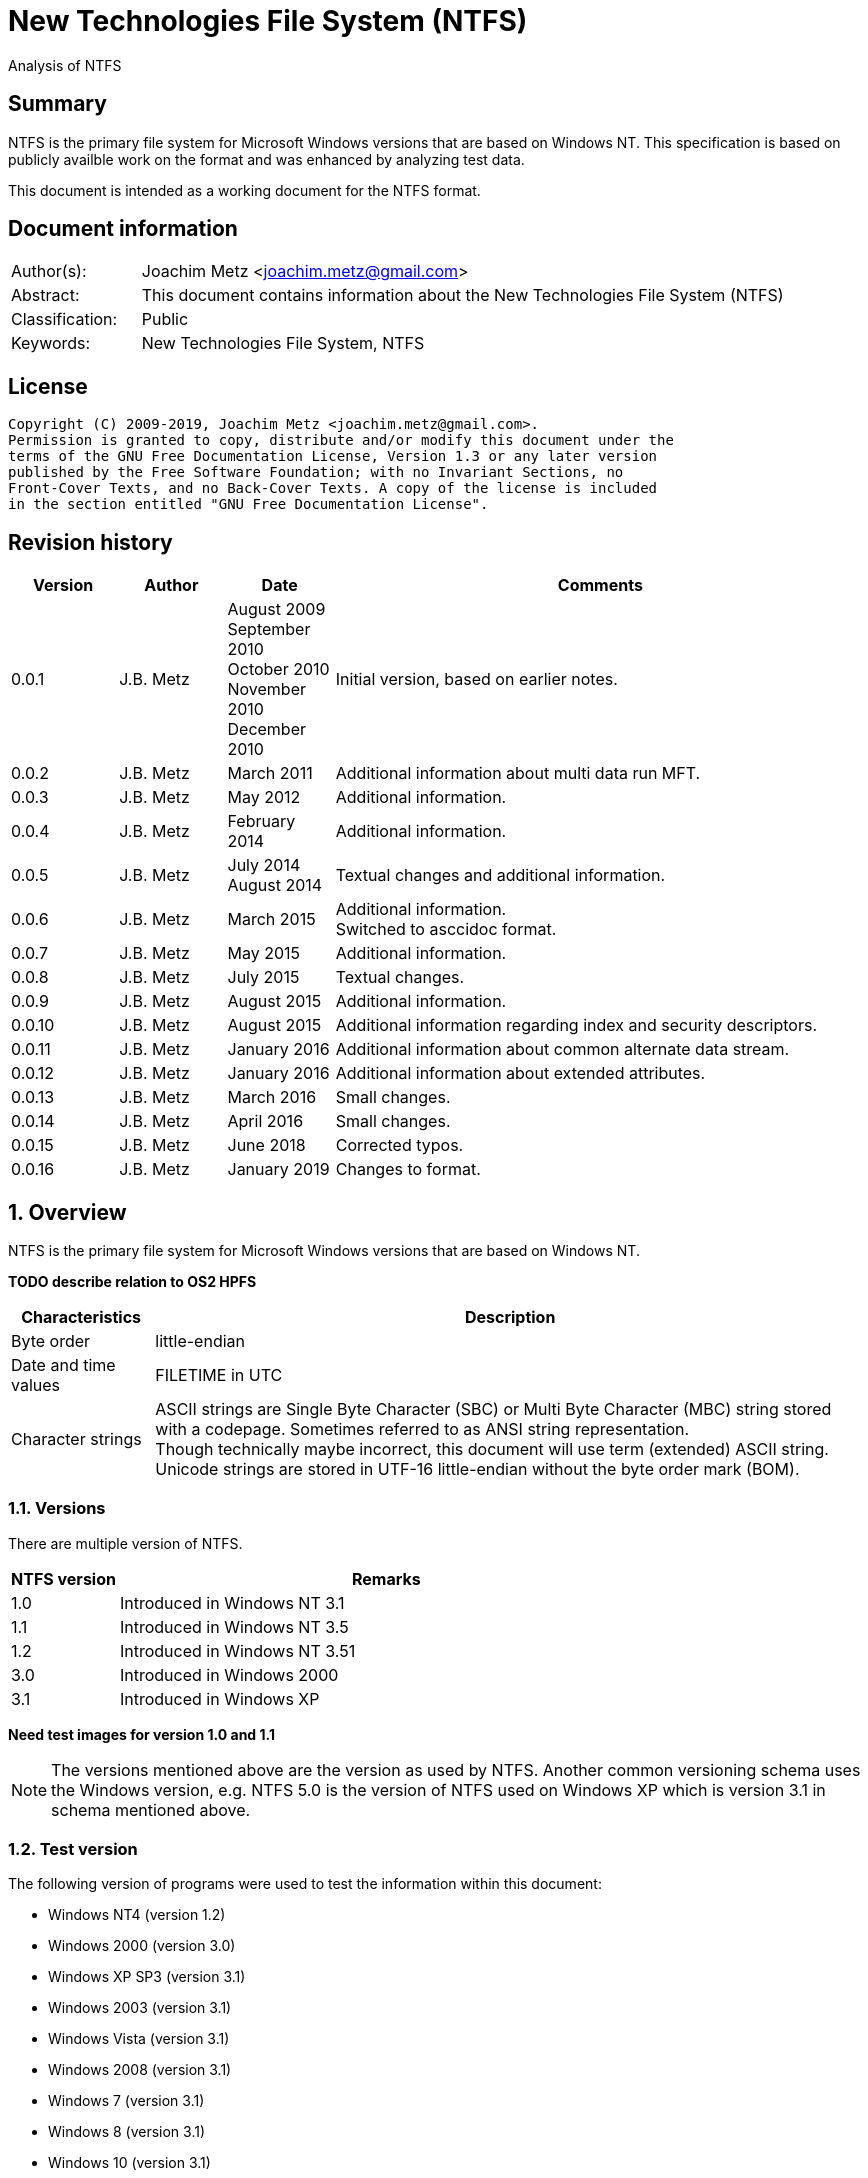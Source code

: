 = New Technologies File System (NTFS)
Analysis of NTFS

:toc:
:toclevels: 4

:numbered!:
[abstract]
== Summary

NTFS is the primary file system for Microsoft Windows versions that are based
on Windows NT. This specification is based on publicly availble work on the
format and was enhanced by analyzing test data.

This document is intended as a working document for the NTFS format.

[preface]
== Document information

[cols="1,5"]
|===
| Author(s): | Joachim Metz <joachim.metz@gmail.com>
| Abstract: | This document contains information about the New Technologies File System (NTFS)
| Classification: | Public
| Keywords: | New Technologies File System, NTFS
|===

[preface]
== License

....
Copyright (C) 2009-2019, Joachim Metz <joachim.metz@gmail.com>.
Permission is granted to copy, distribute and/or modify this document under the
terms of the GNU Free Documentation License, Version 1.3 or any later version
published by the Free Software Foundation; with no Invariant Sections, no
Front-Cover Texts, and no Back-Cover Texts. A copy of the license is included
in the section entitled "GNU Free Documentation License".
....

[preface]
== Revision history

[cols="1,1,1,5",options="header"]
|===
| Version | Author | Date | Comments
| 0.0.1 | J.B. Metz | August 2009 +
September 2010 +
October 2010 +
November 2010 +
December 2010 | Initial version, based on earlier notes.
| 0.0.2 | J.B. Metz | March 2011 | Additional information about multi data run MFT.
| 0.0.3 | J.B. Metz | May 2012 | Additional information.
| 0.0.4 | J.B. Metz | February 2014 | Additional information.
| 0.0.5 | J.B. Metz | July 2014 +
August 2014 | Textual changes and additional information.
| 0.0.6 | J.B. Metz | March 2015 | Additional information. +
Switched to asccidoc format.
| 0.0.7 | J.B. Metz | May 2015 | Additional information.
| 0.0.8 | J.B. Metz | July 2015 | Textual changes.
| 0.0.9 | J.B. Metz | August 2015 | Additional information.
| 0.0.10 | J.B. Metz | August 2015 | Additional information regarding index and security descriptors.
| 0.0.11 | J.B. Metz | January 2016 | Additional information about common alternate data stream.
| 0.0.12 | J.B. Metz | January 2016 | Additional information about extended attributes.
| 0.0.13 | J.B. Metz | March 2016 | Small changes.
| 0.0.14 | J.B. Metz | April 2016 | Small changes.
| 0.0.15 | J.B. Metz | June 2018 | Corrected typos.
| 0.0.16 | J.B. Metz | January 2019 | Changes to format.
|===

:numbered:
== Overview

NTFS is the primary file system for Microsoft Windows versions that are based
on Windows NT.

[yellow-background]*TODO describe relation to OS2 HPFS*

[cols="1,5",options="header"]
|===
| Characteristics | Description
| Byte order | little-endian
| Date and time values | FILETIME in UTC
| Character strings | ASCII strings are Single Byte Character (SBC) or Multi Byte Character (MBC) string stored with a codepage. Sometimes referred to as ANSI string representation. +
Though technically maybe incorrect, this document will use term (extended) ASCII string. +
Unicode strings are stored in UTF-16 little-endian without the byte order mark (BOM).
|===

=== Versions

There are multiple version of NTFS.

[cols="1,5",options="header"]
|===
| NTFS version | Remarks
| 1.0 | Introduced in Windows NT 3.1
| 1.1 | Introduced in Windows NT 3.5
| 1.2 | Introduced in Windows NT 3.51
| 3.0 | Introduced in Windows 2000
| 3.1 | Introduced in Windows XP
|===

[yellow-background]*Need test images for version 1.0 and 1.1*

[NOTE]
The versions mentioned above are the version as used by NTFS. Another common
versioning schema uses the Windows version, e.g. NTFS 5.0 is the version of
NTFS used on Windows XP which is version 3.1 in schema mentioned above.

=== Test version

The following version of programs were used to test the information within this
document:

* Windows NT4 (version 1.2)
* Windows 2000 (version 3.0)
* Windows XP SP3 (version 3.1)
* Windows 2003 (version 3.1)
* Windows Vista (version 3.1)
* Windows 2008 (version 3.1)
* Windows 7 (version 3.1)
* Windows 8 (version 3.1)
* Windows 10 (version 3.1)
* NTFS-3G

== Terminology

=== Cluster

NTFS refers to it file system blocks as clusters. Note that these are not the
same as the physical clusters of a harddisk. For clarity these are referred to
as cluster blocks. In other sources they are also referred to as logical
clusters which are numbered globally (or absolute).

Typically the cluster block is 8 sectors (8 x 512 = 4096 bytes) of size.

=== Virtual cluster

The term virtual cluster refers to cluster blocks which are numbered locally
(or relative).

=== Long and short (file) name

In Windows terminology the name of a file (or directory) can either be short or
long. The short name is an equivalent of the filename in the (DOS) 8.3 format.
The long name is actual the (full) name of the file. The term long refers to
the aspect that the name is longer than the short variant. Because most
documentation refer to the (full) name as the long name, for clarity sake so
will this document.

== The volume

Everything on an NTFS volume is a file. There are two types of files:

* files that contain volume and file system metadata (referred to as metadata files);
* files that contain data (referred to as files).

=== The metadata files

NTFS uses the Master File Table (MFT) to store information about files and
directories. The MFT entries reference the different volume and file system
metadata. There are several predefined metadata files.

The following metadata files are predefined and use a fixed MFT entry index.

[cols="1,1,5",options="header"]
|===
| MFT entry index | Filename | Description
| 0 | $MFT | Master File Table
| 1 | $MFTMirr | Back up of the first 4 entries of the Master File Table
| 2 | $LogFile | Metadata transaction journal
| 3 | $Volume | Volume information
| 4 | $AttrDef | MFT entry attribute definitions
| 5 | .  | Root directory
| 6 | $Bitmap | Cluster block allocation bitmap
| 7 | $Boot | Boot record (or boot code)
| 8 | $BadClus | Bad clusters
| 9 | $Quota | Quota information +
Last used in NTFS version 1.2
| 9 | $Secure | Security and access control information +
Introduced in NTFS version 3.0
| 10 | $UpCase | Table of uppercase characters used for ensuring case insensitivity in Windows and DOS namespaces.
| 11 | $Extend | A directory containing extended metadata files
| 12-15 | | Reserved +
Marked as in use but empty
| 16-23 | | Unused +
Marked as unused
3+| _As of NTFS version 3.0_
| 24 | $Extend\$Quota | Quota information +
Was MFT entry 9 in Windows NT 4
| 25 | $Extend\$ObjId | Unique file identifiers for distributed link tracking
| 26 | $Extend\$Reparse | Backreferences to reparse points
3+| _As of Windows Vista_ ([yellow-background]*or server 2003?*) +
_Transactional NTFS metadata (See section: <<transactional_ntfs,Transactional NTFS (TxF)>>)_
| 27 | $Extend\$RmMetadata | Resource manager metadata directory
| 28 | $Extend\$RmMetadata\$Repair | Repair information
| 29 | $Extend\$RmMetadata\$TxfLog | Transactional NTFS (TxF) log metadata directory
| 30 | $Extend\$RmMetadata\$Txf | Transactional NTFS (TxF) metadata directory
| 31 | $Extend\$RmMetadata\$TxfLog\$Tops | TxF Old Page Stream (TOPS) file +
Used to store data that has been overwritten inside a currently active transaction
| 32 | $Extend\$RmMetadata\$TxfLog\$TxfLog.blf | Transactional NTFS (TxF) base log metadata file
3+| _Common_
| | ... | A file or directory
|===

The following metadata files are predefined, however the MFT entry index is
commonly used but not fixed.

[cols="1,1,5",options="header"]
|===
| MFT entry index | Filename | Description
| | $Extend\$UsnJrnl | USN change journal +
See section: <<usn_change_journal,USN change journal>> +
[yellow-background]*Has this file been added in Windows XP SP3? Otherwise what are reasons for it to not be present?*
|===

== The volume header

The volume header is stored at the start of the volume (in the $Boot metadata
file) and contains:

* the volume signature
* the BIOS parameter block
* the boot loader

The volume header is 512 bytes of size and consists of:

[cols="1,1,1,5",options="header"]
|===
| Offset | Size | Value | Description
| 0 | 3 | | Boot entry point +
Often contains: +
eb52   jmp 0x52 +
90       nop +
This is a jump instruction to the bootcode at offset 84 followed by a no-operation.
| 3 | 4 | "NTFS\x20\x20\x20\x20" | File system signature +
(Also known as OEM and/or dummy identifier) +
4+| _DOS version 2.0 BIOS parameter block (BPB)_
| 11 | 2 | | Bytes per sector
| 13 | 1 | | Sectors per cluster block +
[yellow-background]*Values seen 1, 2, 8*
| 14 | 2 | 0x00 | Reserved Sectors +
not used by NTFS `[POLLARD06]` and must be 0 `[MSDN]`
| 16 | 1 | 0x00 | Number of File Allocation Tables (FATs) +
not used by NTFS `[POLLARD06]` and must be 0 `[MSDN]`
| 17 | 2 | 0 | Root directory entries +
not used by NTFS `[POLLARD06]` and must be 0 `[MSDN]`
| 19 | 2 | | Total number of sectors (16-bit) +
[yellow-background]*Used if the total of number of sectors fits in 16-bit?*
| 21 | 1 | | Media descriptor +
See section: <<media_descriptor,Media descriptor>>
| 22 | 2 | 0x00 | Sectors Per File Allocation Table (FAT) +
not used by NTFS `[POLLARD06]` and must be 0 `[MSDN]`
4+| _DOS version 3.4 BIOS parameter block (BPB)_
| 24 | 2 | 0x3f | Sectors per track +
Not used by NTFS `[MSDN]`
| 26 | 2 | 0xff | Number of heads +
Not used by NTFS `[MSDN]`
| 28 | 4 | 0x3f | Number of hidden sectors +
Not used by NTFS `[MSDN]`
| 32 | 4 | 0x00 | Total number of sectors (32-bit) +
[yellow-background]*Used if the total of number of sectors fits in 32-bit?* +
Not used by NTFS must be 0 `[MSDN]`
4+| _NTFS version 8.0 BIOS parameter block (BPB) or extended BPB_ +
_Introduced in Windows NT version 3.1_
| 36 | 1 | 0x80 | [yellow-background]*Unknown (Disc unit number)* +
Not used by NTFS `[MSDN]`
| 37 | 1 | 0x00 | [yellow-background]*Unknown (Flags)* +
Not used by NTFS `[MSDN]`
| 38 | 1 | 0x80 | [yellow-background]*Unknown (BPB version signature byte)* +
Not used by NTFS `[MSDN]`
| 39 | 1 | 0x00 | [yellow-background]*Unknown (Reserved)* +
Not used by NTFS `[MSDN]`
| 40 | 8 | | Total number of sectors (64-bit)
| 48 | 8 | | Master File Table (MFT) cluster block number
| 56 | 8 | | Mirror MFT cluster block number
| 64 | 1 | | MFT entry size +
See below.
| 65 | 3 | | [yellow-background]*Unknown* +
Not used by NTFS `[MSDN]`
| 68 | 1 | | Index entry size +
See below.
| 69 | 3 | | [yellow-background]*Unknown* +
Not used by NTFS `[MSDN]`
| 72 | 8 | | NTFS volume serial number +
See below.
| 80 | 4 | 0x00 | Checksum +
not used by NTFS `[POLLARD06]`, `[MSDN]`
4+|
| 84 | 426 | | Bootcode +
[yellow-background]*What is the exact end of the bootcode and are there no trailing values?*
| 510 | 2 | 0x55 0xaa | Sector signature
|===

Both the MFT and index entry sizes are defined as following:

* Values 0 to 127 represent sizes of 0 to 127 cluster blocks.
* Values 128 to 255 represent sizes of `2^(256-n)` bytes; or `2^(-n)` if considered as a signed byte.
* Other values are not considered valid `[POLLARD06]`.

The cluster block size can be determined as following:
....
cluster block size = bytes per sector x sectors per cluster block
....

Values available in Windows are:

* 512
* 1024
* 2048
* 4096
* 8192
* 16K (16384)
* 32K (32768)
* 64K (65536)

The MFT offset can be determined as following:
....
MFT offset = volume header offset
           + ( MFT cluster block number x Cluster block size )
....

Note that the lower 32-bit part of the NTFS volume serial number is the WINAPI
volume serial number. E.g. compare the output of:
....
fsutil fsinfo volumeinfo C:
fsutil fsinfo ntfsinfo C:
....

Often the volume will be smaller than the underlying partition. A (nearly
identical) backup of the volume header is stored in last sector of cluster
block, that follows the last cluster block of the volume. Often this is the 512
bytes after the last sector of the volume, but not necessarily. The backup
volume header is not included in the volume size.

=== BitLocker Drive Encryption (BDE)

BitLocker Drive Encryption (BDE) uses the file system signature: "-FVE-FS-".
Where FVE is an abbreviation of Full Volume Encryption.

The data structures of BDE on Windows Vista and 7 differ.

A Windows Vista BDE volume starts with:
....
eb 52 90 2d 46 56 45 26 46 53 2d
....

A Windows 7 BDE volume starts with:
....
eb 58 90 2d 46 56 45 26 46 53 2d
....

BDE is largely a stand-alone but has some integration with NTFS. For more
information about BDE see https://github.com/libyal/libbde/blob/master/documentation/BitLocker%20Drive%20Encryption%20(BDE)%20format.asciidoc[[LIBBDE\]].

=== Volume Shadow Snapshots (VSS)

Volume Shadow Snapshots (VSS) uses the GUID
3808876b-c176-4e48-b7ae-04046e6cc752 (stored in little-endian) to identify its
data. VSS is largely a stand-alone but has some integration with NTFS.

For more information about VSS see https://github.com/libyal/libvshadow/blob/master/documentation/Volume%20Shadow%20Snapshot%20(VSS)%20format.asciidoc[[LIBVSHADOW\]].

=== [[media_descriptor]]Media descriptor

[cols="1,1,5",options="header"]
|===
| Bit(s) | Identifier | Description
| 0 | | Sides: +
0 => single-sided +
1 => double-sided
| 1 | | Track size: +
0 => 9 sectors per track +
1 => 8 sectors per track
| 2 | | Density: +
0 => 80 tracks +
1 => 40 tracks
| 3 | | Type: +
0 => Fixed disc +
1 => Removable disc
| 4 – 7 | | Always set to 1
|===

=== The boot loader

[cols="1,1,1,5",options="header"]
|===
| Offset | Size | Value | Description
| 512 | | | [yellow-background]*Windows NT (boot) loader* +
[yellow-background]*NTLDR/BOOTMGR*
|===

== The Master File Table (MFT)

The MFT consist of an array of MFT entries. The offset of the MFT table can be
found in the volume header and the size of the MFT is defined by the MFT entry
of the $MFT metadata file.

[NOTE]
The MFT can consists of multiple data ranges, defined by the data runs in the
$MFT metadata file.

=== MFT entry

Although the size of a MFT entry is defined in the volume header is commonly
1024 bytes of size and consists of:

* The MFT entry header
* The fix-up values
* An array of MFT attribute values
* Padding, which should contain 0-byte values

[NOTE]
The MFT entry can be filled entirely with 0-byte values. Seen in Windows XP
for MFT entry indexes 16 - 23.

==== MFT entry header

The MFT entry header (FILE_RECORD_SEGMENT_HEADER) is 42 or 48 bytes of size
and consists of:

[cols="1,1,1,5",options="header"]
|===
| Offset | Size | Value | Description
4+| _MULTI_SECTOR_HEADER_
| 0 | 4 | "BAAD" +
"FILE" | Signature
| 4 | 2 | | The fix-up values offset +
Contains an offset relative from the start of the MFT entry +
According to `[MSDN]` this value is the update sequence array offset
| 6 | 2 | | The number of fix-up values +
According to `[MSDN]` this value is the update sequence array size.
4+|
| 8 | 8 | | Metadata transaction journal sequence number +
Contains a $LogFile Sequence Number (LSN)
| 16 | 2 | | Sequence (number)
| 18 | 2 | | Reference (link) count
| 20 | 2 | | Attributes offset (or first attribute offset) +
Contains an offset relative from the start of the MFT entry
| 22 | 2 | | Entry flags +
See section: <<mft_entry_flags,MFT entry flags>>
| 24 | 4 | | Used entry size +
Contains the number of bytes of the MFT entry that are in use
| 28 | 4 | | Total entry size +
Contains the number of bytes of the MFT entry
[yellow-background]*Could this be used to store data larger than 1024 - header continuously?*
| 32 | 8 | | Base record file reference +
See section: <<file_reference,The file reference>>
| 40 | 2 | | First available attribute identifier
4+| _Version 3.0_
| 42 | 2 | | [yellow-background]*Unknown (wfixupPattern)*
| 44 | 4 | | [yellow-background]*Unknown*
4+| _Version 3.1_
| 42 | 2 | | [yellow-background]*Unknown (wfixupPattern)*
| 44 | 4 | | The index
|===

The base record file reference indicates if the MFT entry is used to store
additional attributes for another MFT entry, e.g. for attribute list attributes.

According to `[MSDN]` the sequence number is incremented each time that a file
record segment is freed; it is 0 if the segment is not used.

`[MSDN]` states that the update sequence array must end before the last USHORT
value in the first sector. It also claims the update sequence array size value
contains the number of bytes. It seems to be more likely to the number of words.

The "BAAD" signature presumably indicates a bad MFT entry. `[LINUXNTFS]` states
that during chkdsk, if NTFS finds a multi-sector item where the multi-sector
header does not match the values at the end of the sector, it marks the item as
"BAAD" and fill it with 0-byte values except for a fix-up value at the end of
the first sector. The "BAAD" signature has been seen to be used on Windows NT4
and XP.

In NT4 (version 1.2) the MFT entry is 42 bytes in size and the fix-up values
are stored at offset 42. This is likely where the field name wfixupPattern
originates from.

==== Notes

....
Live MFT header:
00000000: 02 00 00 00 00 00 00 00  00 00 00 00 00 00 00 00   ........ ........
00000010: 00 00 00 00 00 00 00 00  00 00 00 00 00 00 00 00   ........ ........
00000020: 00 00 00 00 00 00 00 00  00 00                     ........ ..

00000000: 03 00 00 00 00 00 00 00  00 00 00 00 00 00 00 00   ........ ........
00000010: 00 00 00 00 00 00 00 00  00 00 00 00 00 00 00 00   ........ ........
00000020: 00 00 00 00 00 00 00 00  00 00                     ........ ..
....

=== [[mft_entry_flags]]MFT entry flags

[cols="1,1,5",options="header"]
|===
| Value | Identifier | Description
| 0x0001 | FILE_RECORD_SEGMENT_IN_USE | In use
| 0x0002 | FILE_NAME_INDEX_PRESENT | Has file name (or $I30) index +
When this flag is present the file entry is a directory (or contains sub file entries)
| 0x0004 | | [yellow-background]*Unknown (set for $ObjId, $Quota, $Reparse, $UsnJrnl)*
| 0x0008 | | [yellow-background]*Unknown (set for $ObjId, $Quota, $Reparse. $Secure)*
|===

=== [[file_reference]]The file reference

The file reference (FILE_REFERENCE or MFT_SEGMENT_REFERENCE) is 8 bytes of size
and consists of:

[cols="1,1,1,5",options="header"]
|===
| Offset | Size | Value | Description
| 0 | 6 | | MFT entry index +
Note that the index value in the MFT entry is only 32-bit of size.
| 6 | 2 | | Sequence number
|===

=== [[fix_up_values]]The fix-up values

The fix-up values are variable of size and consists of:

[cols="1,1,1,5",options="header"]
|===
| Offset | Size | Value | Description
| 0 | 2 | | Fix-up placeholder value
| 2 | 2 x number of fix-up values | | Fix-up (original) value array
|===

On disk the last 2 bytes in each sector is replaced by the fix-up placeholder
value. The original value is stored in the corresponding fix-up (original)
value array entry.

[NOTE]
There can be more fix-up values than the amount of sectors in the data.

See `[CARRIER05]` and/or `[RUSSON05]` for examples on applying the fix-up values.

=== MFT attribute

The MFT attribute consist of:

* the attribute header
* the attribute resident or non-resident data
* the attribute name
* [yellow-background]*unknown data likely alignment padding (4-byte alignment)*
* the attribute data runs or data
* alignment padding (8-byte alignment), can contain remnant data

==== MFT attribute header

The MFT attribute header (ATTRIBUTE_RECORD_HEADER) is 16 bytes of size and
consists of:

[cols="1,1,1,5",options="header"]
|===
| Offset | Size | Value | Description
| 0 | 4 | | Attribute type (or type code) +
See section: <<attribute_types,The attribute types>>
| 4 | 4 | | Size (or record length) +
The size of the attribute including the 8 bytes of the attribute type and size
| 8 | 1 | | Non-resident flag (or form code) +
0 => RESIDENT_FORM +
1 => NONRESIDENT_FORM
| 9 | 1 | | Name size (or name length) +
Contains the number of characters with-out the end-of-string character
| 10 | 2 | | Name offset +
Contains an offset relative from the start of the MFT entry
| 12 | 2 | | Attribute data flags +
See section: <<mft_attribute_data_flags,MFT attribute data flags>>
| 14 | 2 | | Attribute identifier (or instance) +
[yellow-background]*An unique identifier to distinguish between attributes that contain segmented data.*
|===

===== Notes

[yellow-background]*Size (or record length) upper 2 bytes overloaded or remnant data?*
....
type					: 0x000000a0 ($INDEX_ALLOCATION)
size					: 458832 (0x70050)
non resident flag			: 0x01
name size				: 4
name offset				: 64
data flags				: 0x0000

identifier				: 4
....

===== [[mft_attribute_data_flags]]MFT attribute data flags

[cols="1,1,5",options="header"]
|===
| Value | Identifier | Description
| 0x0001 | | Is compressed
| 0x00ff | ATTRIBUTE_FLAG_COMPRESSION_MASK |
| | |
| 0x4000 | ATTRIBUTE_FLAG_ENCRYPTED | Is encrypted
| 0x8000 | ATTRIBUTE_FLAG_SPARSE | Is sparse
|===

[yellow-background]*Does 0x0001 indicate the LZNT1 compression method?
Do other values indicate other compression values?*

==== Resident MFT attribute

The resident MFT attribute data is present when the non-resident flag is not
set (0). The resident data is 8 bytes in size and consists of:

[cols="1,1,1,5",options="header"]
|===
| Offset | Size | Value | Description
| 0 | 4 | | Data size (or value length)
| 4 | 2 | | Data offset (or value size) +
Contains an offset relative from the start of the MFT attribute
| 6 | 1 | | Indexed flag +
[yellow-background]*Only the lower bit is used, do the other bits have any significance?*
| 7 | 1 | 0x00 | Padding +
Contains an empty byte
|===

[yellow-background]*What meaning has ATTRIBUTE_FLAG_COMPRESSION_MASK in
$INDEX_ROOT attribute? The attribute data is uncompressed.*

Seen on Windows 10 (version 3.1)
....
type                                 : 0x00000090 ($INDEX_ROOT)
size                                 : 88
non resident flag                    : 0x00
name size                            : 4
name offset                          : 24
data flags                           : 0x0001
        Is compressed
....

==== Non-resident MFT attribute

The non-resident MFT attribute data is present when the non-resident flag is
set (1). The non-resident data is 48 or 56 bytes in size and consists of:

[cols="1,1,1,5",options="header"]
|===
| Offset | Size | Value | Description
| 0 | 8 | | First (or lowest) Virtual Cluster Number (VCN) of the data
| 8 | 8 | | Last (or highest) Virtual Cluster Number (VCN) of the data +
[yellow-background]*Seen this value to be -1 in combination with data size of 0*
| 16 | 2 | | Data runs offset (or mappings pairs offset) +
Contains an offset relative from the start of the MFT attribute
| 18 | 2 | | Compression unit size +
Contains the compression unit size as `2^(n)` number of cluster blocks. +
This value is used for compressed data in the data runs. +
[yellow-background]*A value of 0 indicates the attribute data is uncompressed.?* +
[yellow-background]*Seen on XP, compressed MFT attribute data with compression unit size of 0.* +
[yellow-background]*So it looks more the default compression unit size (16 cluster blocks) should be used.*
| 20 | 4 | | Padding +
Contains zero-bytes
| 24 | 8 | | Allocated data size (or allocated length) +
Contains the allocated data size in number of bytes. +
This value is not valid if the first VCN is nonzero.
| 32 | 8 | | Data size (or file size) +
Contains the data size in number of bytes. +
This value is not valid if the first VCN is nonzero.
| 40 | 8 | | Valid data size (or valid data length) +
Contains the valid data size in number of bytes.
This value is not valid if the first VCN is nonzero. +
4+| _If compression unit size > 0_
| 48 | 8 | | Total allocated size +
Contains the total allocated size in number of cluster blocks.
|===

[NOTE]
The total size of the data runs should be larger or equal to the data size.

[NOTE]
Windows will fill data ranges beyond the valid data size with 0-byte values.
The data size remains unchanged. This applies to compressed and uncompressed
data. If the first VCN is zero a valid data size of 0 represents a file
entirely filled with 0-byte values.

==== Attribute name

The attribute name is variable of size and consists of:

[cols="1,1,1,5",options="header"]
|===
| Offset | Size | Value | Description
| 0 | ... | | Name +
Contains an UTF-16 little-endian without the end-of-string character
|===

==== Data runs

The data runs are stored in a variable size (data) runlist. This runlist
consists of runlist elements.

A runlist element is variable of size and consists of:

[cols="1,1,1,5",options="header"]
|===
| Offset | Size | Value | Description
| 0.0  | 4 bits | | Number of cluster blocks value size +
Contains the number of bytes used to store the data run size
| 0.4 | 4 bits | | Cluster block number value size +
Contains the number of bytes used to store the data run size
| 1 | Size value size | | Data run number of cluster blocks +
Contains the number of cluster blocks
| ... | Cluster block number value size | | Data run cluster block number +
See below.
|===

The data run cluster block number is a singed value, where the MSB is the
singed bit, e.g. if the data run cluster block contains \'dbc8' it corresponds
to the 64-bit value 0xffffffffffffdbc8.

The first data run offset contains the absolute cluster block number where
successive data run offsets are relative to the last data run offset.

[NOTE]
The cluster block number byte size is the first nibble when reading the byte
stream, but here it is represented as the upper nibble of the first byte.

The last runlist element is an empty value size tuple; in other words a 0 byte.

[yellow-background]*Does a data run with a "number of cluster blocks value size"
of 0 represent this as well?*

The MFT attribute data flag (ATTRIBUTE_FLAG_SPARSE) indicates if the data
stream is sparse or not.

A sparse data run has a "cluster block number value size" 0, representing there
is no offset (cluster block number). A sparse data run should be filled with
0-byte values.

[NOTE]
Compressed files also define sparse data runs without setting the sparse flag.

[yellow-background]*TODO: what about data runs with a cluster block number
value size of 0 but without the necessary flags? Seen in ADS: $BadClus:$Bad.
Assuming for now the data run is sparse.*

The MFT attribute data flags (0x00ff) indicate if the data stream is compressed
or not. The currently known value for LZNT1 compression is 1.

[yellow-background]*TODO: have a look at Windows 10 compression see if they use
a different value.*

The data is stored in compression unit blocks. A compression unit typically
consists of 16 cluster blocks. However the actual value is stored in the
non-resident MFT attribute. See <<compression,Compression>> for more
information on how to determine which data runs store the compressed and which
do not.

[NOTE]
Compression is supported upto NTFS file systems with a cluster block size of
4096 bytes or less.

The compression is specified on a pre attribute basis. Where an attribute
chain can consists of attribute with compressed and uncompressed attribute
data. [yellow-background]*Note that it is unknown if mixing compressed and
uncompressed attributes is supported by the Windows implementation.*

According to `[RUSSON05]` the size of the runlist is rounded up to the next
multitude of 4 bytes. The size of the trailing data can be even larger than 3
and are not always zero-bytes.

See `[CARRIER05]` and/or `[RUSSON05]` for examples on reading the runlist.

== The attributes

=== [[attribute_types]]The attribute types

Technically the attribute types are stored in the `$AttrDef` metadata file.
Also see section: <<attribute_definitions,The attribute definitions>>

[cols="1,1,5",options="header"]
|===
| Value | Identifier | Description
| 0x00000000 | | Unused
| 0x00000010 | $STANDARD_INFORMATION | Standard information
| 0x00000020 | $ATTRIBUTE_LIST | Attributes list
| 0x00000030 | $FILE_NAME | The file or directory name
| 0x00000040 | $VOLUME_VERSION | Volume version +
Removed in NTFS version 3.0
| 0x00000040 | $OBJECT_ID | Object identifier +
Introduced in NTFS version 3.0
| 0x00000050 | $SECURITY_DESCRIPTOR | Security descriptor
| 0x00000060 | $VOLUME_NAME | Volume name
| 0x00000070 | $VOLUME_INFORMATION | Volume information
| 0x00000080 | $DATA | Data stream
| 0x00000090 | $INDEX_ROOT | Index root
| 0x000000a0 | $INDEX_ALLOCATION | Index allocation
| 0x000000b0 | $BITMAP | Bitmap
| 0x000000c0 | $SYMBOLIC_LINK | Symbolic link +
Removed in NTFS version 3.0
| 0x000000c0 | $REPARSE_POINT | Reparse point +
Introduced in NTFS version 3.0
| 0x000000d0 | $EA_INFORMATION | (HPFS) extended attribute information
| 0x000000e0 | $EA | (HPFS) extended attribute
| 0x000000f0 | $PROPERTY_SET | Property set +
Removed in NTFS version 3.0
| 0x00000100 | $LOGGED_UTILITY_STREAM | Logged utility stream +
Introduced in NTFS version 3.0
| | |
| 0x00001000 | | First user defined attribute
| | |
| 0xffffffff | | End of attributes marker
|===

=== The standard information attribute

The standard information attribute ($STANDARD_INFORMATION) contains the basic
file entry metadata. It is stored as a resident MFT attribute.

The standard information data (STANDARD_INFORMATION) is either 48 or 72 bytes
of size and consists of:

[cols="1,1,1,5",options="header"]
|===
| Offset | Size | Value | Description
| 0 | 8 | | Creation date and time +
Contains a FILETIME
| 8 | 8 | | Last modification date and time +
(Also referred to as last written date and time) +
Contains a FILETIME
| 16 | 8 | | MFT entry last modification date and time +
Contains a FILETIME
| 24 | 8 | | Last access date and time +
Contains a FILETIME
| 32 | 4 | | File attribute flags +
See section: <<file_attribute_flags,File attribute flags>>
| 36 | 4 | | Maximum number of versions +
[yellow-background]*What does it contain and what is it used for?*
| 40 | 4 | | Version number +
[yellow-background]*What does it contain and what is it used for?*
| 44 | 4 | | Class identifier +
[yellow-background]*What does it contain and what is it used for?*
4+| _Introduced in NTFS version 3.0_
| 48 | 4 | | Owner identifier +
[yellow-background]*What does it contain and what is it used for?*
| 52 | 4 | | Security descriptor identifier +
Contains the entry number in the security ID index ($Secure:$SII) +
See section: <<access_control,Access Control>>
| 56 | 8 | | Quota charged +
[yellow-background]*What does it contain and what is it used for?*
| 64 | 8 | | Update Sequence Number (USN) +
[yellow-background]*What does it contain and what is it used for?*
|===

=== The attribute list attribute

The attribute list attribute ($ATTRIBUTE_LIST) is a list of attributes in an
MFT entry. The attributes stored in the list are placeholders for other
attributes. Some of these attributes could not be stored in the MFT entry due
to space limitations. The attribute list attribute can be stored as either a
resident (for a small amount of data) and non-resident MFT attribute.

The attribute list data contains an array of attribute list entries.

Note that MFT entry 0 also can contain an attribute list.
[yellow-background]*Does NTFS allow to store listed attributed beyond the first
data run?*

==== The attribute list entry

The attribute list entry consists of:

* the attribute list entry header
* the the attribute name
* alignment padding (8-byte alignment), can contain remnant data

===== The attribute list entry header

The attribute list entry header (ATTRIBUTE_LIST_ENTRY) is 26 bytes of size and consists of:

[cols="1,1,1,5",options="header"]
|===
| Offset | Size | Value | Description
| 0 | 4 | | Attribute type (or type code) +
See section: <<attribute_types,The attribute types>>
| 4 | 2 | | Size (or record length) +
The size of the attribute including the 6 bytes of the attribute type and size
| 6 | 1 | | Name size (or name length) +
Contains the number of characters with-out the end-of-string character
| 7 | 1 | | Name offset +
Contains an offset relative from the start of the attribute list entry
| 8 | 8 | | Data first (or lowest) VCN
| 16 | 8 | | File reference (or segment reference) +
The file reference to the MFT entry that contains (part of) the attribute data +
See section: <<file_reference,The file reference>>
| 24 | 2 | | Attribute identifier +
[yellow-background]*An unique identifier to distinguish between attributes that contain segmented data.*
|===

The data first VCN is used when the attribute data is stored in multiple MFT
entries. The attribute list contains an attribute list entry for every MFT
entry. The corresponding MFT entry will contain an MFT attribute containing the
attribute data. See `[CARRIER05]` pages 365 and 366 for more information.

===== Attribute name

The attribute name is variable of size and consists of:

[cols="1,1,1,5",options="header"]
|===
| Offset | Size | Value | Description
| 0 | ... | | Name +
Contains an UTF-16 little-endian without the end-of-string character
|===

=== [[file_name_attribute]]The file name attribute

The file name attribute ($FILE_NAME) contains the basic file system
information, like the parent file entry, MAC times and filename. It is stored
as a resident MFT attribute.

The file name data (FILE_NAME) is variable of size and consists of:

[cols="1,1,1,5",options="header"]
|===
| Offset | Size | Value | Description
| 0 | 8 | | Parent file reference +
See section: <<file_reference,The file reference>>
| 8 | 8 | | Creation date and time +
Contains a FILETIME
| 16 | 8 | | Last modification date and time +
(Also referred to as last written date and time) +
Contains a FILETIME
| 24 | 8 | | MFT entry last modification date and time +
Contains a FILETIME
| 32 | 8 | | Last access date and time +
Contains a FILETIME
| 40 | 8 | | Allocated (or reserved) file size +
See below.
| 48 | 8 | | File size +
See below.
| 56 | 4 | | File attribute flags +
See section: <<file_attribute_flags,File attribute flags>>
| 60 | 4 | | Extended data +
See below.
| 64 | 1 | | Name string size +
Contains the number of characters with-out the end-of-string character
| 65 | 1 | | Namespace of the name string +
| 66 | ... | | Name string
Contains an UTF-16 little-endian without an end-of-string character
|===

The extended data contains:

* the reparse point tag (see section <<reparse_point_rage,Reparse point tag>>) if the reparse point file attribute flag (FILE_ATTRIBUTE_REPARSE_POINT) is set;
* [yellow-background]*the extended attribute data size.*

The allocated file size and file size values do not always contain accurate
values when stored in a MFT attribute, see `[CARRIER05]` page 363 for more
information. [CARRIER05] also states that the file size values are accurate
when 'used in a directory index' (stored in an index value), however this seems
to be true for most files but not for all. At least the $MFT and $MFTMirr
metadata file directory entries on a Windows Vista NTFS volume were found to
contain the same value as the corresponding MFT entries, which were not equal
to the size of the data stream.

An MFT attribute can contain multiple file name attributes, e.g. for a separate
(long) name and short name.

In several cases on a Vista NTFS volume the MFT entry contained both a DOS &
Windows and POSIX namespace name. However the directory entry index ($I30) of
the parent directory only contained the DOS & Windows name.

In case of a hard link the MFT entry will contain additional file name
attributes with the parent file reference of each hard link.

==== Namespace

[cols="1,1,5",options="header"]
|===
| Value | Identifier | Description
| 0 | POSIX | Case sensitive character set that consists of all Unicode characters except for: +
\0 (zero character), +
/ (forward slash). +
 +
The : (colon) is valid for NTFS but not for Windows. +
| 1 | FILE_NAME_NTFS (or WINDOWS) | A case insensitive sub set of the POSIX character set that consists of all Unicode characters except for: +
" * / : < > ? \ \| +
 +
Note that names cannot end with a . (dot) or ' ' (space).
| 2 | FILE_NAME_DOS (or DOS) | A case insensitive sub set of the WINDOWS character set that consists of all upper case ASCII characters except for: +
" * + , / : ; < = > ? \ +
 +
Note the name must follow the 8.3 format.
| 3 | DOS_WINDOWS | Both the DOS and WINDOWS names are identical +
[yellow-background]*Which is the same as the DOS character set, with the exception that lower case is used as well.*
|===


[NOTE]
The Windows API function CreateFile allows to create case sensitive file names when the flag FILE_FLAG_POSIX_SEMANTICS is set.

==== Long to short name conversion

Basically the conversion from a long name to short name boils down to the
approach mentioned below. Note that it differs from the approach mentioned in
`[RUSSON05]` and `[MSSUPPORT]`, in regard of the third case to make the short name
unique.

In the long name:

* ignore Unicode characters beyond the first 8-bit (extended ASCII)
* ignore control characters and spaces (character < 0x20)
* ignore non-allowed characters (" * + , / : ; < = > ? \)
* ignore dots except the last one (extension) and one at the start of the name
* make all letters upper case

Make the name unique:

1. use the characters 1 to 6 add ~1 and if the long name has an extension add the a dot and its first 3 letters
2. if the name already exists try \~2 up to ~9
3. if the name already exists use [yellow-background]*some 16-bit hexadecimal value* for characters 3 to 6 with ~1

[yellow-background]*`[MSDN]` Generates the next four letters of the short file
name by mathematically manipulating the remaining letters of the long file
name.*

[yellow-background]*Note: behavior dependent on fsutil?*

case 1: "Program Files" becomes "PROGRA\~1" or " ~PLAYMOVIE.REG" becomes "\~PLAYM~1.REG"

case 2: "Program Data", in the same directory as "Program Files", becomes "PROGRA~2"

case 3:
"x86_microsoft-windows-r..ry-editor.resources_31bf3856ad364e35_6.0.6000.16386_en-us_f89a7b0005d42fd4",
in a directory with a lot of filenames starting with "x86_microsoft", becomes "X8FCA6~1.163"

=== The volume version attribute

The volume version attribute ($VOLUME_VERSION) contains [yellow-background]*TODO*

[yellow-background]*Need a pre NTFS 3.0 volume with this attribute. $AttrDef
indicates the attribute to be 8 bytes of size.*

=== The object identifier attribute

The object identifier attribute ($OBJECT_ID) contains distributed link tracker
properties. It is stored as a resident MFT attribute.

The object identifier data is either 16 or 64 bytes of size and consists of:

[cols="1,1,1,5",options="header"]
|===
| Offset | Size | Value | Description
| 0 | 16 | | Droid file identifier +
Contains a GUID
| 16 | 16 | | Birth droid volume identifier +
Contains a GUID
| 32 | 16 | | Birth droid file identifier +
Contains a GUID
| 48 | 16 | | Birth droid domain identifier +
Contains a GUID
|===

Droid in this context refers to CDomainRelativeObjId.

=== The security descriptor attribute

[yellow-background]*TODO: does this override any value in $Secure:$SDS?*

The security descriptor attribute ($SECURITY_DESCRIPTOR) contains a Windows NT
security descriptor. It can be stored as either a resident (for a small amount
of data) and non-resident MFT attribute.

See: https://github.com/libyal/libfwnt/blob/master/documentation/Security%20Descriptor.asciidoc[[LIBFWNT\]]

=== The volume name attribute

The volume name attribute ($VOLUME_NAME) contains the name of the volume. It is
stored as a resident MFT attribute.

The volume name data is variable of size and consists of:

[cols="1,1,1,5",options="header"]
|===
| Offset | Size | Value | Description
| 0 | ... | | Name string +
Contains an UTF-16 little-endian without an end-of-string character
|===

The volume name attribute is used in the $Volume metadata file MFT entry.

=== The volume information attribute

The volume information attribute ($VOLUME_INFORMATION) contains the name of the
volume. It is stored as a resident MFT attribute.

The volume information data is 12 bytes of size and consists of:

[cols="1,1,1,5",options="header"]
|===
| Offset | Size | Value | Description
| 0 | 8 | | [yellow-background]*Unknown (empty value?)*
| 8 | 1 | | Major version number
| 9 | 1 | | Minor version number
| 10 | 2 | | Volume flags
|===

The volume information attribute is used in the $Volume metadata file MFT entry.

==== Volume flags

[cols="1,1,5",options="header"]
|===
| Value | Identifier | Description
| 0x0001 | | [yellow-background]*Is dirty*
| 0x0002 | | [yellow-background]*Re-size journal (LogFile)*
| 0x0004 | | [yellow-background]*Upgrade on next mount*
| 0x0008 | | [yellow-background]*Mounted on Windows NT 4*
| 0x0010 | | [yellow-background]*Delete USN underway*
| 0x0020 | | [yellow-background]*Repair object identifiers*
| | |
| 0x8000 | | [yellow-background]*Modified by chkdsk*
|===

=== The data stream attribute

The data stream attribute ($DATA) contains the file data. It can be stored as
either a resident (for a small amount of data) and non-resident MFT attribute.

Also note that multiple data attributes for the same data stream can be used in
the attribute list to define different parts of the data stream data. The first
data stream attribute will contain the size of the entire data stream data.
Other data stream attributes should have a size of 0. Also see:
<<attribute_chains,Attribute chains>>.

=== The index root attribute

The index root attribute ($INDEX_ROOT) contains the root of the index tree. It
is stored as a resident MFT attribute.

See section: <<index,The index>> and <<index_root,The index root>>.

=== The index allocation attribute

The index allocation attribute ($INDEX_ALLOCATION) contains an array of index
entries. It is stored as a non-resident MFT attribute.

Note that the index allocation attribute itself does not define which attribute
type it contains in the index value data. For this information it needs the
corresponding index root attribute.

Also note that multiple index allocation attributes for the same index can be
used in the attribute list to define different parts of the index allocation
data. The first index allocation attribute will contain the size of the entire
index allocation data. Other index allocation attributes should have a size of
0. Also see: <<attribute_chains,Attribute chains>>.

See section: <<index,The index>>.

=== The bitmap attribute

The bitmap attribute ($BITMAP) contains the allocation bitmap. It can be stored
as either a resident (for a small amount of data) and non-resident MFT
attribute.

It is used to maintain information about which entry is used and which is not.
Every bit in the bitmap represents an entry. The index is stored byte-wise with
the LSB of the byte corresponds to the first allocation element; the allocation
element can represent several things, see below.

The allocation element is allocated if the corresponding bit contains 1 or
unallocated if 0.

It is known to be used in:

* the MFT (nameless), where an allocation element represents a MFT entry;
* indexes ($I##), where an allocation element represents an index entry.

=== The symbolic link attribute

The symbolic link attribute ($SYMBOLIC_LINK) contains [yellow-background]*TODO*

[yellow-background]*Need a pre NTFS 3.0 volume with this attribute. $AttrDef
indicates the attribute is variable of size.*

=== The reparse point attribute

The reparse point attribute ($REPARSE_POINT) contains information about a file
system-level link. It is stored as a resident MFT attribute.

See section: <<reparse_point,The reparse point>>.

=== The (HPFS) extended attribute information

The (HPFS) extended attribute information ($EA_INFORMATION) contains
information about the extended attribute ($EA).

The extended attribute information data is 8 bytes of size and consists of:

[cols="1,1,1,5",options="header"]
|===
| Offset | Size | Value | Description
| 0 | 2 | | Size of an extended attribute entry
| 2 | 2 | | Number of extended attributes which have NEED_EA set +
[yellow-background]*TODO: determine what this flag is used for*
| 4 | 4 | | Size of the extended attribute ($EA) data
|===

E.g.
....
00000000: 08 00 00 00 18 00 00 00                            ........
....

=== The (HPFS) extended attribute

The (HPFS) extended attribute ($EA) contains the extended attribute data.

The extended attribute data is variable of size and consists of:

[cols="1,1,1,5",options="header"]
|===
| Offset | Size | Value | Description
| 0 | 4 | | Offset to next extended attribute entry +
The offset is relative from the start of the extended attribute data
| 4 | 1 | | Flags +
0x80 => NEED_EA (Need EA) flag
| 5 | 1 | | Number of characters of the extended attribute name
| 6 | 2 | | Value data size
| 8 | ... | | The extended attribute name +
Contains an ASCII string +
[yellow-background]*TODO: is this value 16-bit aligned?*
| ... | ... | | Value data
| ... | ... | | [yellow-background]*TODO: unknown trailing data*
|===

E.g.
....
00000000: 18 00 00 00 00 09 04 00  2e 55 4e 49 58 41 54 54   ........ .UNIXATT
00000010: 52 00 b6 01 00 00 03 87                            R.......
....

==== UNITATTR extended attribute value data

[cols="1,1,1,5",options="header"]
|===
| Offset | Size | Value | Description
| 0 | 4 | | [yellow-background]*TODO: is this an equivalent of st_mode?*
|===

=== The property set attribute

The property set attribute ($PROPERTY_SET) contains [yellow-background]*TODO*

[yellow-background]*Need a pre NTFS 3.0 volume with this attribute. $AttrDef
indicates does not seem to always define this attribute.*

=== The logged utility stream attribute

[yellow-background]*attribute type for storing additional data for the files and directories*

[yellow-background]*resident, known to cause problems when non-resident on Windows Vista*

[cols="1,1,5",options="header"]
|===
| Value | Identifier | Description
| $EFS | | Encrypted NTFS (EFS)
| $TXF_DATA | | Transactional NTFS (TxF)
|===

[yellow-background]*TODO add text*

=== Attribute chains

Multiple attributes can make up a single attribute, e.g. the attributes:

1. $INDEX_ALLOCATION ($I30) VCN: 0
2. $INDEX_ALLOCATION ($I30) VCN: 596

The first attribute will contain the size of the data defined by all the
attributes. Other attributes should have a size of 0.

It is assumed that the attributes in a chain must be continuous and defined
in-order.

== [[attribute_types]]The attribute types

The attribute types are stored in the `$AttrDef` metadata file.

[cols="1,1,1,5",options="header"]
|===
| Offset | Size | Value | Description
| 0 | 128 | | Attribute name +
Contains an UTF-16 little-endian [yellow-background]*with the end-of-string character?* +
[yellow-background]*The unused bytes are filled with 0-byte values*
| 128 | 4 | | Attribute type (or type code)
| 132 | 8 | | [yellow-background]*Unknown (empty values?)*
| 140 | 4 | | [yellow-background]*Unknown (flags?)*
Seen: 0x40, 0x42, 0x80
| 144 | 8 | | [yellow-background]*Unknown (minimum attribute size?)*
| 152 | 8 | | [yellow-background]*Unknown (maximum attribute size?)* +
Seen: -1 (no maximum?), 48
|===

....
00000000  24 00 53 00 54 00 41 00  4e 00 44 00 41 00 52 00  |$.S.T.A.N.D.A.R.|
00000010  44 00 5f 00 49 00 4e 00  46 00 4f 00 52 00 4d 00  |D._.I.N.F.O.R.M.|
00000020  41 00 54 00 49 00 4f 00  4e 00 00 00 00 00 00 00  |A.T.I.O.N.......|
00000030  00 00 00 00 00 00 00 00  00 00 00 00 00 00 00 00  |................|
*
00000080  10 00 00 00 00 00 00 00  00 00 00 00 40 00 00 00  |............@...|
00000090  30 00 00 00 00 00 00 00  30 00 00 00 00 00 00 00  |0.......0.......|
000000a0  24 00 41 00 54 00 54 00  52 00 49 00 42 00 55 00  |$.A.T.T.R.I.B.U.|
000000b0  54 00 45 00 5f 00 4c 00  49 00 53 00 54 00 00 00  |T.E._.L.I.S.T...|
000000c0  00 00 00 00 00 00 00 00  00 00 00 00 00 00 00 00  |................|
*
00000120  20 00 00 00 00 00 00 00  00 00 00 00 80 00 00 00  | ...............|
00000130  00 00 00 00 00 00 00 00  ff ff ff ff ff ff ff ff  |................|
00000140  24 00 46 00 49 00 4c 00  45 00 5f 00 4e 00 41 00  |$.F.I.L.E._.N.A.|
....

== [[index]]The index

The index structures are used for various purposes one of which are the
directory entries.

The root of the index is stored in index root. The index root attribute defines
which type of attribute is stored in the index and the root index node.

If the index is too large part of the index is stored in an index allocation
attribute with the same attribute name. The index allocation attribute defines
a data stream which contains index entries. Each index entry contains an index
node.

See `[CARRIER05]` page 378 for an illustration how the index root and index
allocation attribute relate.

An index consists of a tree, where both the branch and index leaf nodes contain
the actual data. E.g. in case of a directory entries index, any node that
contains index value data make up for the directory entries.

The index value data in a branch node signifies the upper bound of the values
in the that specific branch. E.g. if directory entries index branch node
contains the name 'textfile.txt' all names in that index branch are smaller
than 'textfile.txt'. Note the actual sorting order is dependent on the
collation type defined in the index root attribute.

The index allocation attribute is accompanied by a bitmap attribute with the
corresponding attribute name. The bitmap attribute defines the allocation of
virtual cluster blocks within the index allocation attribute data stream.

[NOTE]
The index allocation attribute can be present even though it is not used.

=== Common used indexes

Indexes commonly used by NTFS are:

[cols="1,1,5",options="header"]
|===
| Value | Identifier | Description
| $I30 | | Directory entries (used by directories)
| $SDH | | Security descriptor hashes (used by $Secure)
| $SII | | Security descriptor identifiers (used by $Secure)
| $O | | Object identifiers (used by $ObjId)
| $O | | Owner identifiers (used by $Quota)
| $Q | | Quotas (used by $Quota)
| $R | | Reparse points (used by $Reparse)
|===

=== [[index_root]]The index root

The index root consists of:

* index root header
* index node header
* an array of index values

==== The index root header

The index root header is 16 bytes of size and consists of:

[cols="1,1,1,5",options="header"]
|===
| Offset | Size | Value | Description
| 0 | 4 | | Attribute type +
Contains the type of the indexed attribute or 0 if none
| 4 | 4 | | Collation type +
Contains a value to indicate the ordering of the index entries +
See section: <<collection_type,Collation type>>
| 8 | 4 | | Index entry size
| 12 | 4 | | Index entry number of cluster blocks
|===

Note that `[CARRIER05]` and `[RUSSON05]` state that the last 3 bytes are unused
(alignment padding). However it is highly probably that the last value is
32-bit of size.

===== Version 1.2 Notes

In NT4 (version 1.2)

* the index entry size does not have to match the index entry size in the volume header. The correct size seems to be the value in the index root header.

==== [[collation_type]]Collation type

[cols="1,1,5",options="header"]
|===
| Value | Identifier | Description
| 0x00000000 | COLLATION_BINARY | Binary +
The first byte is most significant
| 0x00000001 | COLLATION_FILENAME | Unicode strings case-insensitive
| 0x00000002 | COLLATION_UNICODE_STRING | Unicode strings case-sensitive +
Upper case letters should come first
| | |
| 0x00000010 | COLLATION_NTOFS_ULONG | Unsigned 32-bit little-endian integer
| 0x00000011 | COLLATION_NTOFS_SID | NT security identifier (SID)
| 0x00000012 | COLLATION_NTOFS_SECURITY_HASH | Security hash first, then NT security identifier
| 0x00000013 | COLLATION_NTOFS_ULONGS | An array of unsigned 32-bit little-endian integer values
|===

=== The index entry

The index entry consists of:

* the index entry header
* the index node header
* the fix-up values
* alignment padding (8-byte alignment), contains zero-bytes
* an array of index values

==== The index entry header

The index entry header is 32 bytes of size and consists of:

[cols="1,1,1,5",options="header"]
|===
| Offset | Size | Value | Description
| 0 | 4 | "INDX" | Signature
| 4 | 2 | | The fix-up values offset +
Contains an offset relative from the start of the index entry header.
| 6 | 2 | | The number of fix-up values
| 8 | 8 | | Metadata transaction journal sequence number +
Contains a $LogFile Sequence Number (LSN)
| 16 | 8 | | Virtual Cluster Number (VCN) of the index entry
|===

[NOTE]
There can be more fix-up value than supported by the index entry data size.

=== The index node header

The index node header is 16 bytes of size and consists of:

[cols="1,1,1,5",options="header"]
|===
| Offset | Size | Value | Description
| 0 | 4 | | Index values offset +
The offset is relative from the start of the index node header
| 4 | 4 | | Index node size +
The value includes the size of the index node header. See below.
| 8 | 4 | | Allocated index node size +
The value includes the size of the index node header
| 12 | 4 | | Index node flags +
See section: <<index_node_flags,The index node flags>>
|===

Note that `[RUSSON05]` states that the last 3 bytes are unused (alignment
padding), while `[CARRIER05]` states that the last value is 32-bit of size.
Here we assume that the index node flags are a 32‑bit value.

In an index entry (index allocation attribute) the index node size includes the
size of the fix-up values and the alignment padding following it.

The remainder of the index node contains remnant data and/or zero-byte values.

==== [[index_node_flags]]The index node flags

[cols="1,1,5",options="header"]
|===
| Value | Identifier | Description
| 0x00000001 | | Has index allocation attribute +
Used in an index root attribute to indicate the presence of an index allocation attribute which contains the index values
|===

=== The index value

The index value is variable of size and consists of:

[cols="1,1,1,5",options="header"]
|===
| Offset | Size | Value | Description
| 0 | 8 | | File reference +
See section: <<file_reference,The file reference>>
| 8 | 2 | | Index value size
| 10 | 2 | | Index key data size
| 12 | 4 | | Index value flags
4+| _If index key data size > 0_
| 16 | ... | | Index key data
| ... | ... | | Index value data
4+| _If index value flag 0x00000001 (has sub node) is set_
| ... | 8 | | Sub node Virtual Cluster Number (VCN)
|===

The index values appear to be stored 8 byte aligned.

[NOTE]
Some sources define the index value flags as a 16-bit value followed by
2 bytes of padding.

==== The index value flags

[cols="1,1,5",options="header"]
|===
| Value | Identifier | Description
| 0x00000001 | | Has sub node +
If set the index value contains a sub node Virtual Cluster Number (VCN)
| 0x00000002 | | Is last +
If set the index value is the last in the index values array
|===

=== Index key and value data

==== Directory entry index value

The MFT attribute name of the directory entry index is: $I30.

The directory entry index value contains a file name attribute in the index
key data. See section: <<file_name_attribute,The file name attribute>>.

The index value data seems to contain remnant data.

[NOTE]
Both the short and long names of the same file have a separate index value. The
short name uses the DOS namespace and the long name the WINDOWS namespace.

[yellow-background]*Index values with a single name use either the POSIX or
DOS_WINDOWS namespace?*

A hard link to a file in the same directory will also have a separate index
value.

[yellow-background]*Does the hard link always has POSIX namespace?*

==== Security descriptor hash index value

The MFT attribute name of the security descriptor hash index is: $SDH.
It appears to only to be used by the $Secure metadata file.

See section: <<security_descriptor_hash_index_value,The security descriptor hash index value>>

==== Security descriptor identifier index value

The MFT attribute name of the security descriptor identifier index is: $SII.
It appears to only to be used by the $Secure metadata file.

See section: <<security_descriptor_identifier_index_value,The security descriptor identifier index value>>

== [[compression]]Compression

Typically NTFS compression groups 16 cluster blocks together. This group of 16
cluster blocks also named a compression unit is either \'compressed' or
uncompressed data. The term compressed is quoted here because, as you will see
below, the group of cluster blocks can also contain uncompressed data. A group
of cluster blocks is \'compressed' when it is compressed size is smaller than
its uncompressed data size.

[NOTE]
The actual compression unit size is stored in the non-resident MFT attribute.

Within a group of cluster blocks each of the 16 blocks is \'compressed'
individually see <<compression_block_based_storage,Block based storage>>.
The maximum uncompressed data size is always the cluster size (in most cases
4096).

The data runs in the $DATA stream define cluster block ranges. A simple example:
....
21 02 35 52
....

This data run defines 2 data blocks starting at block number 21045 followed by
14 sparse blocks. The total number of blocks is 16 which is the size of the
compression unit. The data is stored compressed in the first 2 blocks and the
14 sparse blocks are only there to make sure the data runs add up to the
compression unit size. They do not define actual sparse data.

Another example:
....
21 40 37 52
....

This data run defines 64 data blocks starting at block number 21047. Since
this data run is larger than the compression unit size the data is stored
uncompressed.

If the data run was e.g. 60 data blocks followed by 4 sparse blocks the first 3
compression units (blocks 1 to 48) would be uncompressed and the last
compression unit (blocks 49 to 64) would be compressed.

Also "sparse data" and "sparse compression unit" data runs can be mixed. If in
the previous example the 60 data blocks would be followed by 20 sparse blocks
the last compression unit (blocks 65 to 80) would be sparse.

[NOTE]
A compression unit can consists of multiple compressed data runs, e.g. 1 data
block followed by 4 data blocks followed by 11 sparse blocks.

[NOTE]
The sparse blocks data run can be stored in a subsequent attribute in an
attribute chain.

[yellow-background]*Does the sparse flag needs to be set for sparse compressed
files?*

[yellow-background]*Is resident data is always uncompressed?*

Also see `[RUSSON05]` for more detailed examples.

=== [[compression_block_based_storage]]Block based storage

NTFS compression stores the \'compressed' data in blocks. Each block has a 2
byte block header.

The block is variable of size and consists of:

[cols="1,1,1,5",options="header"]
|===
| Offset | Size | Value | Description
| 0 | 2 | | Block size
| 2 | (compressed data size) | |
|===

The upper 4 bits of the block size are used as flags.

[cols="1,5",options="header"]
|===
| Bit(s) | Description
| 0 ‑ 11 | Compressed data size
| 12 - 14 | [yellow-background]*Unknown flags*
| 15 | Data is compressed
|===

=== LZNT1 compression method

The LZNT1 compression method is based on LZ77 compression.

Every compression block consists of tagged compression groups. A tagged group
consist of 8 values (not bytes) preceded by a tag byte:
....
tag A B C D E F G H
....

The LSB of the tag byte represents the first value in the group, the MSB the
last

* a tag bit of 0 indicates an uncompressed byte;
* a tag bit of 1 indicates compressed data using a little-endian 16-bit (2-byte) compression tuple (meaning combination of two values).

The compression tuple contains an offset (back reference) and a size value.

Where the size is the actual size minus 3. Use the following calculation to
correct the size value in the tuple.
....
size = size + 3
....

And the offset a positive representation of a back reference minus 1. Use the
following calculation to correct the offset value in the tuple.
....
offset = -1 * ( offset + 1 )
....

The compression tuple uses a dynamic amount of bits to store the offset and
size values.

The calculation of the amount of bits used for the offset and size values is as
following:

* at the uncompressed data block offset 0, the size is stored in the least significant 12 bits of size and the offset 4 bits
* the larger the uncompressed data block offset, the larger the amount of bits are used for the offset value and the smaller the amount of bits for the size .

The following calculation is used to determine the amount of bits to store the offset and size values.
....
compression_tuple_size_offset_shift = 12;
compression_tuple_size_mask         = 0xfff;

for( iterator = uncompressed_data_block_offset - 1;
     iterator >= 0x10;
     iterator >>= 1 )
{
	/* bit shift for the offset value */
	compression_tuple_size_offset_shift--;

	/* bit mask for size value */
	compression_tuple_size_mask >>= 1;
}
....

The tuple is uncompressed by copying the byte at the offset in the uncompressed
data to the end of the uncompressed data. This is repeated for the size value
of the tuple.

[NOTE]
The offset value itself does not change, the offset remains fixed relative to
the end of the uncompressed data. However this means that for every increment
of the size value the offset refers to another byte in the uncompressed data.
Consider the following example.

==== Example

Consider the following tagged compression group:
....
0x02 0x20 0xfc 0x0f
....

The tag byte consists of:
....
0x02 => 00000010b
....

This means that the 2nd and 3rd values contain a 16-bit compression tuple.
....
0x0ffc
....

Because this compression tuple is near the start of the uncompressed data the
offset shift is 12 and the size mask is 0x0fff.
....
offset:	0x0ffc >> 12    => -1 * ( 0 + 1 ) => -1
size:	0x0ffc & 0x0fff => 4092 + 3       => 4095
....

The algorithm starts with an uncompressed value of 0x20 which represents the
space character (ASCII). This value is added to the uncompressed data. Next the
algorithm reads the compression tuple and determines the offset and size
values. The offset refers to the previous space value in the uncompressed data
and add this to uncompressed data. And so on. Note that the offset remains
referring to the last value in the uncompressed data. In the end we end up with
a block of 4096 spaces.

Now consider the following uncompressed data:
....
#include <ntfs.h>\n
#include <stdio.h>\n
....

Note that the \n is the string representation of the newline character (ASCII:
0x0a)

This is logically compressed to:
....
#include <ntfs.h>\n(-18,10)stdio(-17,4)
....

In the example above the tuples are represented by (offset,size).

The first part of this is data stored with tag bytes looks like:
....
00000000b '#' 'i' 'n' 'c' 'l' 'u' 'd' 'e'
00000000b ' ' '<' 'n' 't' 'f' 's' '.' 'h'
00000100b '>' '\n' 0x07 0x88 's' 't' 'd' 'i' 'o'
00000001b 0x01 0x80
....

And as a hexdump:
....
00000000  00 23 69 6e 63 6c 75 64  65 00 20 3c 6e 74 66 73  |.#include. <ntfs|
00000010  2e 68 04 3e 0a 07 88 3c  73 74 64 69 01 01 80     |.h.>...stdio... |
....

For the first tuple the offset shift is 11 and the size mask is 0x07ff. The
tuple consists of:
....
offset:	0x8807 >> 11    => -1 * ( 17 + 1 ) => -18
size:	0x8807 & 0x07ff =>  7 + 3          => 10
....

This tuples refer to:
....
(-18,10) => #include <
....

== [[reparse_point]]The reparse point

The reparse point is used to create file system-level links. Reparse data is stored in the reparse point attribute.

The reparse point data (REPARSE_DATA_BUFFER) is variable of size and consists of:

[cols="1,1,1,5",options="header"]
|===
| Offset | Size | Value | Description
| 0 | 4 | | Reparse point tag
| 4 | 2 | | Reparse data size
| 6 | 2 | 0 | Reserved
| 8 | ... | | Reparse data
|===

[yellow-background]*What about the GUID mentioned in `[RUSSON05]` in third
party reparse points.*

[yellow-background]*`[MSDN]` ReparseGuid: A 16-byte GUID that uniquely
identifies the owner of the reparse point. Reparse pointGUIDs are assigned by
the implementer of a file system, the file system filter driver, or the
minifilter driver. The implementer must generate one GUID to use with their
assigned reparse point tag, and must always use this GUID as the ReparseGuid
for that tag.*

=== [[reparse_point_tag]]Reparse point tag

[cols="1,1,1,5",options="header"]
|===
| Offset | Size | Value | Description
| 0.0  | 16 bits | | Type
| 2.0  | 12 bits | | Reserved
| 3.4 | 4 bits | | Flags
|===

==== Predefined reparse point tag values

Predefined reparse point tag values according to `[MSDN]`:

[cols="1,1,5",options="header"]
|===
| Value | Identifier | Description
| 0x00000000 | IO_REPARSE_TAG_RESERVED_ZERO | Reserved
| 0x00000001 | IO_REPARSE_TAG_RESERVED_ONE | Reserved
| | |
| 0x80000005 | IO_REPARSE_TAG_DRIVER_EXTENDER | Used by Home server drive extender
| 0x80000006 | IO_REPARSE_TAG_HSM2 | Used by Hierarchical Storage Manager Product
| 0x80000007 | IO_REPARSE_TAG_SIS | Used by single-instance storage (SIS) filter driver
| | |
| 0x8000000a | IO_REPARSE_TAG_DFS | Used by the Distributed File System (DFS)
| 0x8000000b | IO_REPARSE_TAG_FILTER_MANAGER | Used by filter manager test harness
| | |
| 0x80000012 | IO_REPARSE_TAG_DFSR | Used by the Distributed File System (DFS)
| | |
| 0xa0000003 | IO_REPARSE_TAG_MOUNT_POINT | Junction or mount point
| | |
| 0xa000000c | IO_REPARSE_TAG_SYMLINK | Symbolic link
| | |
| 0xc0000004 | IO_REPARSE_TAG_HSM | Used by Hierarchical Storage Manager Product
|===

==== Notes

[yellow-background]*single-instance storage (SIS): An NTFS feature that
implements links with the semantics of copies for files stored on an
NTFSvolume. SIS uses copy-on-close to implement the copy semantics of its
links.*

....
Is this documentation wrong or are these alternative values?

Flag	Description
0x68000005	NSS
0x68000006	NSS recover
0x68000007	SIS
0x68000008	DFS
0x88000003	Mount point
0xA8000004	HSM
0xE8000000	Symbolic link
....

==== Reparse point tag flags

[cols="1,1,5",options="header"]
|===
| Value | Identifier | Description
| 0x1 | | Reserved according to `[MSDN]`
| 0x2 | | Is alias (Name surrogate bit) +
If this bit is set, the file or directory represents another named entity in the system.
| 0x4 | | Is high-latency media +
Reserved according to `[MSDN]` +
| 0x8 | | Is native (Microsoft-bit) +
[yellow-background]*Does this flag influence the reparse point GUID?*
|===

=== Junction or mount point reparse data

The junction or mount point reparse data is variable of size and consists of:

[cols="1,1,1,5",options="header"]
|===
| Offset | Size | Value | Description
| 0 | 2 | | Substitute name offset +
The offset is relative from the start of the reparse name data
| 2 | 2 | | Substitute name size +
Value in bytes, the size of the end-of-string character is not included
| 4 | 2 | | Print name offset +
The offset is relative from the start of the reparse name data
| 6 | 2 | | Print name size +
Value in bytes, the size of the end-of-string character is not included
4+| _Reparse name data_
| 8 | ... | | Substitute name +
Contains an UTF-16 little-endian [yellow-background]*with the end-of-string character?*
| ... | ... | | Print name +
Contains an UTF-16 little-endian [yellow-background]*with the end-of-string character?*
|===

[yellow-background]*TODO: what do byte values like 0x02 represent in the substitute name?*
....
00000010: 5c 00 3f 00 3f 00 02 00  43 00 3a 00 5c 00 55 00   \.?.?... C.:.\.U.
00000020: 73 00 65 00 72 00 73 00  5c 00 74 00 65 00 73 00   s.e.r.s. \.t.e.s.
00000030: 74 00 5c 00 44 00 6f 00  63 00 75 00 6d 00 65 00   t.\.D.o. c.u.m.e.
00000040: 6e 00 74 00 73 00 00 00                            n.t.s...
....

=== Symbolic link reparse data

The symbolic link reparse data is variable of size and consists of:

[cols="1,1,1,5",options="header"]
|===
| Offset | Size | Value | Description
| 0 | 2 | | Substitute name offset +
The offset is relative from the start of the reparse name data
| 2 | 2 | | Substitute name size +
Value in bytes, the size of the end-of-string character is not included
| 4 | 2 | | Print name offset +
The offset is relative from the start of the reparse name data
| 6 | 2 | | Print name size +
Value in bytes, the size of the end-of-string character is not included
| 8 | 4 | | Symbolic link flags
4+| _Reparse name data_
| 12 | ... | | Substitute name +
Contains an UTF-16 little-endian [yellow-background]*with the end-of-string character?*
| ... | ... | | Print name +
Contains an UTF-16 little-endian [yellow-background]*with the end-of-string character?*
|===

==== Symbolic link flags

[cols="1,1,5",options="header"]
|===
| Value | Identifier | Description
| 0x00000001 | SYMLINK_FLAG_RELATIVE | The substitute name is a path name relative to the directory containing the symbolic link.
|===

== The allocation bitmap

The metadata file $Bitmap contains the allocation bitmap.

Every bit in the allocation bitmap represents a block the size of the cluster
block, where the LSB is the first bit in a byte.

== [[access_control]]Access control

The $Secure metadata file contains the security descriptors used for access control.

[cols="1,1,5",options="header"]
|===
| Type | Name | Description
| Data | $SDS | Security descriptor data stream +
Contains all the Security descriptors on the volume
| Index | $SDH | Security descriptor hash index
| Index | $SII | Security descriptor identifier index +
Contains the mapping of the security descriptor identifier (in $STANDARD_INFORMATION) to the offset of the security descriptor data (in $Secure:$SDS)
|===

[yellow-background]*TODO add text*

[yellow-background]*In the $SII index do the index values contain a 32-bit checksum?*

=== Security descriptor hash ($SDH) index

==== [[security_descriptor_hash_index_value]]The security descriptor hash index value

[cols="1,1,1,5",options="header"]
|===
| Offset | Size | Value | Description
4+| _Key data_
| 0 | 4 | | Security descriptor hash
| 4 | 4 | | Security descriptor identifier
4+| _Value data_
| 8 | 4 | | Security descriptor hash
| 12 | 4 | | Security descriptor identifier
| 16 | 8 | | Security descriptor data offset (in $SDS)
| 24 | 4 | | Security descriptor data size (in $SDS)
| 28 | 4 | | [yellow-background]*Alignment padding (8-byte alignment)* +
[yellow-background]*Contains string "I\x00I\x00" ?*
|===

=== Security descriptor identifier ($SII) index

==== [[security_descriptor_identifier_index_value]]The security descriptor identifier index value

[cols="1,1,1,5",options="header"]
|===
| Offset | Size | Value | Description
4+| _Key data_
| 0 | 4 | | Security descriptor identifier
4+| _Value data_
| 4 | 4 | | Security descriptor hash +
[yellow-background]*TODO describe the hash algorithm*
| 8 | 4 | | Security descriptor identifier
| 12 | 8 | | Security descriptor data offset (in $SDS)
| 20 | 4 | | Security descriptor data size (in $SDS)
|===

=== Security descriptor ($SDS) data stream

[cols="1,1,1,5",options="header"]
|===
| Offset | Size | Value | Description
| 0 | 4 | | Security descriptor hash
| 4 | 4 | | Security descriptor identifier
| 12 | 8 | | Security descriptor data offset (in $SDS)
| 20 | 4 | | Security descriptor data size (in $SDS)
| 24 | ... | | Security descriptor data +
See: https://github.com/libyal/libfwnt/blob/master/documentation/Security%20Descriptor.asciidoc[[LIBFWNT\]]
| ... | ... | | 16-bit alignment padding.
|===

== The object identifiers

[yellow-background]*TODO add text*

=== $ObjID:$O

[cols="1,1,1,5",options="header"]
|===
| Offset | Size | Value | Description
4+| _Key data_
| 0 | 16 | | File (or object) identifier +
Contains a GUID
4+| _Value data_
| 4 | 8 | | File reference +
See section: <<file_reference,The file reference>>
| 12 | 16 | | Birth droid volume identifier +
Contains a GUID
| 28 | 16 | | Birth droid file (or object) identifier +
Contains a GUID
| 44 | 16 | | Birth droid domain identifier +
Contains a GUID
|===

....
00000000  00 00 00 00 13 00 00 00  00 10 00 00 01 00 00 00  |................|
00000010  10 00 00 00 88 00 00 00  88 00 00 00 01 00 00 00  |................|
00000020  20 00 38 00 00 00 00 00  60 00 10 00 01 00 00 00  | .8.....`.......|

OBJECT_ID: 43ecee59-e2b3-11dc-ad7e-001c2582598f of root directory

00000030  59 ee ec 43 b3 e2 dc 11  ad 7e 00 1c 25 82 59 8f  |Y..C.....~..%.Y.|

MFT file reference
OBJECT_ID: e6a67b60-c0b5-4b53-b8fe-94470c83df89 of $Volume

00000040  05 00 00 00 00 00 05 00  60 7b a6 e6 b5 c0 53 4b  |........`{....SK|
00000050  b8 fe 94 47 0c 83 df 89  59 ee ec 43 b3 e2 dc 11  |...G....Y..C....|
00000060  ad 7e 00 1c 25 82 59 8f  00 00 00 00 00 00 00 00  |.~..%.Y.........|
00000070  00 00 00 00 00 00 00 00  00 00 00 00 00 00 00 00  |................|
00000080  00 00 00 00 00 00 00 00  18 00 00 00 03 00 00 00  |................|
00000090  01 00 00 00 00 00 00 00                           |........|
....

== [[log_file]]Metadata transaction journal (log file)

The metadata file $LogFile contains the metadata transaction journal.

[yellow-background]*TODO add text.*

* Log File Service restart page header
* <<fix_up_values,fix-up values>>

=== Log File service restart page header

The Log File service restart page header (LFS_RESTART_PAGE_HEADER) is 30 bytes
of size and consists of:

[cols="1,1,1,5",options="header"]
|===
| Offset | Size | Value | Description
4+| _MULTI_SECTOR_HEADER_
| 0 | 4 | "CHKD" +
"RCRD" +
"RSTR" | Signature
| 4 | 2 | | The fix-up values offset +
Contains an offset relative from the start of the restart page header +
According to `[MSDN]` this value is the update sequence array offset
| 6 | 2 | | The number of fix-up values +
According to `[MSDN]` this value is the update sequence array size.
4+|
| 8 | 8 | | Checkdisk last LSN
| 16 | 4 | | System page size
| 20 | 4 | | Log page size
| 24 | 2 | | Restart offset
| 26 | 2 | | Minor format version
| 28 | 2 | | Major format version +
-1 => Beta Version +
0 => Transition +
1 => Update sequence support
|===

=== Notes

Log File Service record header (LFS_RECORD_HEADER)

[cols="1,1,1,5",options="header"]
|===
| Offset | Size | Value | Description
| 0 | 8 | | Metadata transaction journal sequence number +
Contains a $LogFile Sequence Number (LSN)
| 8 | 8 | | Previous metadata transaction journal sequence number +
Contains a $LogFile Sequence Number (LSN)
| 16 | 8 | | Undo next metadata transaction journal sequence number +
Contains a $LogFile Sequence Number (LSN)
|===

....
LFS_RECORD_HEADER {

    //
    //  The following field is the size of data area for this record.  The
    //  log record header will be padded if necessary to fill to a 64-bit
    //  boundary, so the client data will begin on a 64-bit boundary to
    //  insure that all of his data is 64-bit aligned.  The below value
    //  has not been padded to 64 bits however.
    //

    ULONG ClientDataLength;

    //
    //  Client ID.  This identifies the owner of this log record.  The owner
    //  is uniquely identified by his offset in the client array and the
    //  sequence number associated with that client record.
    //

    LFS_CLIENT_ID ClientId;

    //
    //  This the Log Record type.  This could be a commit protocol record,
    //  a client restart area or a client update record.
    //

    LFS_RECORD_TYPE RecordType;

    //
    //  Transaction ID.  This is used externally by a client (Transaction
    //  Manager) to group log file entries.
    //

    TRANSACTION_ID TransactionId;

    //
    //  Log record flags.
    //

    USHORT Flags;

    //
    //  Alignment field.
    //

    USHORT AlignWord;
....

== [[usn_change_journal]]USN change journal

The metadata file $Extend\$UsnJrnl contains the USN change journal. It
is a sparse file in which NTFS stores records of changes to files and
directories. Applications make use of the journal to respond to file and
directory changes as they occur, like e.g. the Windows File Replication Service
(FRS) and the Windows (Desktop) Search service.

The USN change journal consists of:

* the $UsnJrnl:$Max data stream, containing metadata like the maximum size of the journal
* the $UsnJrnl:$J data stream, containing the update (or change) entries. The $UsnJrnl:$J data stream is sparse.

=== USN change journal metadata

The USN change journal metadata is 32 bytes of size and consists of:

[cols="1,1,1,5",options="header"]
|===
| Offset | Size | Value | Description
| 0 | 8 | | Maximum size +
Contains the number of bytes
| 8 | 8 | | Allocation delta +
Contains the number of bytes
| 16 | 8 | | Update (USN) journal identifier +
Contains a FILETIME
| 24 | 8 | | [yellow-background]*Unknown (empty)*
|===

=== USN change journal entries

The $UsnJrnl:$J data stream consists of an array of USN change journal entries.
The USN change journal entries are stored on a per block-basis and 64-bit
aligned. Therefore the remainder of the block can contain 0-byte values.

[yellow-background]*TODO: The journal block size seems to be 4096 bytes, but
could this be defined by the index entry size? It does not match the cluster
block size.*

Once the stream reaches maximum size the earliest USN change journal entries
are removed from the stream and replaced with a sparse data run.

==== USN change journal entry

===== USN change journal entry version 2

The USN change journal entry version 2 (USN_RECORD or USN_RECORD_V2) is
variable of size and consists of:

[cols="1,1,1,5",options="header"]
|===
| Offset | Size | Value | Description
| 0 | 4 | | Entry (or record) size
| 4 | 2 | 0x0002 | Major version
| 6 | 2 | 0x0000 | Minor version
| 8 | 8 | | File reference
| 16 | 8 | | Parent file reference
| 24 | 8 | | Update sequence number (USN) +
Contains the file offset of the USN change journal entry which is used as a unique identifier
| 32 | 8 | | Update date and time +
Contains a FILETIME
| 40 | 4 | | Update reason flags +
See section: <<update_reason_flags,Update reason flags>>
| 44 | 4 | | Update source flags +
See section: <<update_source_flags,Update source flags>>
| 48 | 4 | | Security descriptor identifier +
Contains the entry number in the security ID index ($Secure:$SII) +
See section: <<access_control,Access Control>>
| 52 | 4 | | File attribute flags +
See section: <<file_attribute_flags,File attribute flags>>
| 56 | 2 | | Name size +
Contains the byte size of the name
| 58 | 2 | | Name offset +
The offset is relative from the start of the USN change journal entry
4+| _Common_
| 60 | (name size) | | Name
| ... | ... | 0x00 | Padding
|===

===== USN change journal entry version 3

[yellow-background]*TODO need a sample to confirm this version of the USN
record is actually used by NTFS. For now it is assumed that it is likely used
by ReFS.*

The USN change journal entry version 3 (USN_RECORD_V3) is variable of size and
consists of:

[cols="1,1,1,5",options="header"]
|===
| Offset | Size | Value | Description
| 0 | 4 | | Entry (or record) size
| 4 | 2 | 0x0003 | Major version
| 6 | 2 | 0x0000 | Minor version
| 8 | *16* | | File reference
| 24 | *16* | | Parent file reference
| 40 | 8 | | Update sequence number (USN) +
Contains the file offset of the USN change journal entry which is used as a unique identifier
| 48 | 8 | | Update date and time +
Contains a FILETIME
| 56 | 4 | | Update reason flags +
See section: <<update_reason_flags,Update reason flags>>
| 60 | 4 | | Update source flags +
See section: <<update_source_flags,Update source flags>>
| 64 | 4 | | Security descriptor identifier +
Contains the entry number in the security ID index ($Secure:$SII) +
See section: <<access_control,Access Control>>
| 68 | 4 | | File attribute flags +
See section: <<file_attribute_flags,File attribute flags>>
| 72 | 2 | | Name size +
Contains the byte size of the name
| 74 | 2 | | Name offset +
The offset is relative from the start of the USN change journal entry
4+| _Common_
| 78 | (name size) | | Name
| ... | ... | 0x00 | Padding
|===

The file reference has changed from a 64-bit to a 128-bit value which consists
of:

[cols="1,1,1,5",options="header"]
|===
| Offset | Size | Value | Description
| 0 | 8 | | MFT entry index +
Note that the index value in the MFT entry is only 32-bit of size.
| 8 | 8 | | Sequence number
|===

==== [[update_reason_flags]]Update reason flags

[cols="1,1,5",options="header"]
|===
| Value | Identifier | Description
| 0x00000001 | USN_REASON_DATA_OVERWRITE | The data in the file or directory is overwritten. +
[yellow-background]*The default (unnamed) $DATA attribute was overwritten*
| 0x00000002 | USN_REASON_DATA_EXTEND | The file or directory is extended +
[yellow-background]*The default (unnamed) $DATA attribute was extended*
| 0x00000004 | USN_REASON_DATA_TRUNCATION | The file or directory is truncated. +
[yellow-background]*The default (unnamed) $DATA attribute was truncated*
| | |
| 0x00000010 | USN_REASON_NAMED_DATA_OVERWRITE | One or more named data streams ($DATA attributes) of file were overwritten
| 0x00000020 | USN_REASON_NAMED_DATA_EXTEND | One or more named data streams ($DATA attributes) of file were extended
| 0x00000040 | USN_REASON_NAMED_DATA_TRUNCATION | One or more named data streams ($DATA attributes) of a file were truncated
| | |
| 0x00000100 | USN_REASON_FILE_CREATE | The file or directory was created
| 0x00000200 | USN_REASON_FILE_DELETE | The file or directory was deleted
| 0x00000400 | USN_REASON_EA_CHANGE | The extended attributes of the file were changed
| 0x00000800 | USN_REASON_SECURITY_CHANGE | The access rights (security descriptor) of a file or directory were changed
| 0x00001000 | USN_REASON_RENAME_OLD_NAME | The name changed +
The USN change journal entry contains the old name
| 0x00002000 | USN_REASON_RENAME_NEW_NAME | The name changed +
The USN change journal entry contains the new name
| 0x00004000 | USN_REASON_INDEXABLE_CHANGE | Content indexed status changed +
the file attribute: FILE_ATTRIBUTE_NOT_CONTENT_INDEXED was changed
| 0x00008000 | USN_REASON_BASIC_INFO_CHANGE | Basic file or directory attributes changed +
One or more file or directory attributes were changed e.g. read-only, hidden, system, archive, or sparse attribute, or one or more time stamps.
| 0x00010000 | USN_REASON_HARD_LINK_CHANGE | A hard link was created or deleted
| 0x00020000 | USN_REASON_COMPRESSION_CHANGE | The file or directory was compressed or decompressed
| 0x00040000 | USN_REASON_ENCRYPTION_CHANGE | The file or directory was encrypted or decrypted
| 0x00080000 | USN_REASON_OBJECT_ID_CHANGE | The object identifier of a file or directory was changed
| 0x00100000 | USN_REASON_REPARSE_POINT_CHANGE | The reparse point that in a file or directory was changed, or a reparse point was added to or deleted from a file or directory.
| 0x00200000 | USN_REASON_STREAM_CHANGE | A named data stream ($DATA attribute) is added to or removed from a file, or a named stream is renamed
| 0x00400000 | USN_REASON_TRANSACTED_CHANGE | [yellow-background]*Unknown found in TxF USN change journal entry list*
| | |
| 0x80000000 | USN_REASON_CLOSE | The file or directory was closed
|===

==== [[update_source_flags]]Update source flags

[cols="1,1,5",options="header"]
|===
| Value | Identifier | Description
| 0x00000001 | USN_SOURCE_DATA_MANAGEMENT | The operation added a private data stream to a file or directory. The modifications did not change the application data.
| 0x00000002 | USN_SOURCE_AUXILIARY_DATA | The operation was caused by the operating system. Although a write operation is performed on the item, the data was not changed.
| 0x00000004 | USN_SOURCE_REPLICATION_MANAGEMENT | The operation was caused by file replication
|===

== Alternate data streams

[cols="1,5",options="header"]
|===
| Data stream name | Description
| ♣BnhqlkugBim0elg1M1pt2tjdZe +
♣SummaryInformation +
{4c8cc155-6c1e-11d1-8e41-00c04fb9386d} | Used to store property sets +
Where ♣ is Unicode character U+2663 also known as black club
| {59828bbb-3f72-4c1b-a420-b51ad66eb5d3}.XPRESS | Used during remote differential compression
| AFP_AfpInfo +
AFP_Resource | Used to store Macintosh operating system property lists
| encryptable | Used to store attributes relating to thumbnails in the thumbnails database
| favicon | Used to store favorite icons for web pages.
| ms-properties | [yellow-background]*Unknown (Used to store property sets)*
| OECustomProperty | Used to store custom properties related to email files
| Zone.Identifier | Used to store URL security zones
|===

=== ms-properties

....
00000000  e9 00 00 00 8c 00 00 00  31 53 50 53 53 f1 ef fc  |........1SPSS...|
00000010  39 e8 f3 4c a9 e7 ea 22  83 20 94 b8 25 00 00 00  |9..L...". ..%...|
00000020  6f 00 00 00 00 1f 10 00  00 01 00 00 00 08 00 00  |o...............|
00000030  00 50 00 72 00 69 00 76  00 61 00 74 00 65 00 00  |.P.r.i.v.a.t.e..|
00000040  00 25 00 00 00 6c 00 00  00 00 1f 00 00 00 09 00  |.%...l..........|
00000050  00 00 53 00 6b 00 79 00  44 00 72 00 69 00 76 00  |..S.k.y.D.r.i.v.|
00000060  65 00 00 00 00 00 11 00  00 00 6d 00 00 00 00 13  |e.........m.....|
00000070  00 00 00 00 0d 04 00 15  00 00 00 6e 00 00 00 00  |...........n....|
00000080  15 00 00 00 00 00 00 00  00 00 00 00 00 00 00 00  |................|
00000090  59 00 00 00 31 53 50 53  d6 b9 f9 b2 c4 fe d5 4d  |Y...1SPS.......M|
000000a0  94 d7 89 57 48 8c 80 7b  3d 00 00 00 03 00 00 00  |...WH..{=.......|
000000b0  00 1f 00 00 00 15 00 00  00 37 00 46 00 30 00 39  |.........7.F.0.9|
000000c0  00 35 00 31 00 34 00 39  00 30 00 32 00 37 00 38  |.5.1.4.9.0.2.7.8|
000000d0  00 34 00 38 00 45 00 44  00 21 00 31 00 30 00 33  |.4.8.E.D.!.1.0.3|
000000e0  00 00 00 00 00 00 00 00  00 00 00 00 00           |.............|
000000ed
....

=== Zone.Identifier

....
00000000  5b 5a 6f 6e 65 54 72 61  6e 73 66 65 72 5d 0d 0a  |[ZoneTransfer]..|
00000010  5a 6f 6e 65 49 64 3d 33  0d 0a                    |ZoneId=3..|
0000001a
....

== [[transactional_ntfs]]Transactional NTFS (TxF)

As of Vista ([yellow-background]*or windows server 2003?*) Transactional NTFS
(TxF) was added.

In TxF the resource manager (RM) keeps track of transactional metadata and log
files. The TxF related metadata files are stored in the metadata directory:
....
$Extend\$RmMetadata
....

=== Resource manager repair information

The resource manager repair information metadata file:
$Extend\$RmMetadata\$Repair consists of the following data streams:

* the default (unnamed) data stream, [yellow-background]*purpose unknown*
* the $Config data stream, contains the resource manager repair configuration information

==== Resource manager repair configuration information

The $Repair:$Config data streams contains:

[yellow-background]*TODO*

....
00000000  01 00 00 00 01 00 00 00                           |........|
....

[cols="1,1,1,5",options="header"]
|===
| Offset | Size | Value | Description
| 0 | 4 | | [yellow-background]*Unknown*
| 4 | 4 | | [yellow-background]*Unknown*
|===

=== Transactional NTFS (TxF) metadata directory

The transactional NTFS (TxF) metadata directory: $Extend\$RmMetadata\$Txf is used to isolate files for delete or overwrite operations.

File format? All files seem to start with similar information

=== TxF Old Page Stream (TOPS) file

The TxF Old Page Stream (TOPS) file: $Extend\$RmMetadata\$TxfLog\$Tops consists of the following data streams:

* the default (unnamed) data stream, contains metadata about the resource manager, such as its GUID, its CLFS log policy, and the LSN at which recovery should start
* the $T data stream, contains the file data that is partially overwritten by a transaction as opposed to a full overwrite, which would move the file into the Transactional NTFS (TxF) metadata directory

==== TxF Old Page Stream (TOPS) metadata

The $Tops default (unnamed) data streams contains:

[yellow-background]*TODO*

[cols="1,1,1,5",options="header"]
|===
| Offset | Size | Value | Description
| 0 | 2 | 0x000a | [yellow-background]*Unknown*
| 2 | 2 | 0x0064 | [yellow-background]*Size of TOPS metadata*
| 4 | 4 | 0x0001 | [yellow-background]*Unknown* +
[yellow-background]*Number of resource managers/streams?*
| 8 | 16 | | Resource Manager (RM) identifier +
Contains a GUID
| 24 | 8 | | [yellow-background]*Unknown (empty)*
| 32 | 8 | | [yellow-background]*Base (or log start)* LSN of TxFLog stream
| 40 | 8 | | [yellow-background]*Unknown*
| 48 | 8 | | [yellow-background]*Last* flushed LSN of TxFLog stream
| 56 | 8 | | [yellow-background]*Unknown*
| 64 | 8 | | [yellow-background]*Unknown (empty)*
| 72 | 8 | | [yellow-background]*Restart LSN?*
| 80 | 20 | | [yellow-background]*Unknown*
|===

==== TxF Old Page Stream (TOPS) file data

The $Tops:$T data streams contains the file data that is partially overwritten
by a transaction. It consists of multiple pending transaction XML-documents.

[yellow-background]*Note that the start of each sector contains 0x0001, is this
a value indication the sector is empty? Or are there fix-up values stored
somewhere else?*

A pending transaction XML-document starts with an UTF-8 byte-order-mark. Is
roughly contains the following data:
....
<?xml version='1.0' encoding='utf-8'?>
<PendingTransaction Version="2.0" Identifier="...">
   <Transactions>
      <Transaction TransactionId="...">
      <Install Application="..., Culture=..., Version=..., PublicKeyToken=...,
                           ProcessorArchitecture=..., versionScope=..."
               RefGuid="..."
               RefIdentifier="..."
               RefExtra="..."/>
      ...
      </Transaction>
   </Transactions>
   <ChangeList>
      <Change Family="..., Culture=..., PublicKeyToken=...,
                     ProcessorArchitecture=..., versionScope=..."
              New="..."/>
      ...
   </ChangeList>
   <POQ>
      <BeginTransaction id="..."/>

      <CreateFile path="..."
                  fileAttribute="..."/>
      <DeleteFile path="..."/>
      <MoveFile source="..." destination="..."/>
      <HardlinkFile source="..." destination="..."/>
      <SetFileInformation path="..."
                          securityDescriptor="binary base64:..."
                          flags="..."/>

       <CreateKey path="..."/>
       <SetKeyValue path="..."
                    name="..."
                    type="..."
                    encoding="base64"
                    value="..."/>
      <DeleteKeyValue path="..."
                      name="..."/>

      ...
   </POQ>
   <InstallerQueue Length="...">
      <Action Installer="..."
              Mode="..."
              Phase="..."
              Family="..., Culture=..., PublicKeyToken=...,
                     ProcessorArchitecture=..., versionScope=..."
              Old="..."
              New="..."/>

      ...
   </InstallerQueue >
</PendingTransaction>
....

=== Transactional NTFS (TxF) Common Log File System (CLFS) files

TxF uses a Common Log File System (CLFS) log store and the logged utility
stream attribute named $TXF_DATA.

See `[RUSSNOVICH09]`, `[MSDN]` and `[LIBFSCLFS]` for more information about
CLFS.

The base log file (BLF) of the TxF log store is:
....
$Extend\$RmMetadata\$TxfLog\TxfLog.blf
....

Commonly the corresponding container files are:
....
$Extend\$RmMetadata\$TxfLog\TxfLogContainer00000000000000000001
$Extend\$RmMetadata\$TxfLog\TxfLogContainer00000000000000000002
....

TxF uses a multiplexed log store which contains two streams:

* the KtmLog stream used for Kernel Transaction Manager (KTM) metadata records
* TxfLog stream, which contains the TxF log records.

=== Transactional data logged utility stream attribute

The transactional data ($TXF_DATA) logged utility stream attribute is 56 bytes
of size and consist of:

[cols="1,1,1,5",options="header"]
|===
| Offset | Size | Value | Description
| 0 | 6 | | [yellow-background]*Unknown (remnant data)*
| 6 | 8 | | Resource manager root file reference +
Contains an NTFS file reference that refers to the MFT
| 14 | 8 | | [yellow-background]*USN index?*
| 22 | 8 | | File identifier (TxID) +
Contains a TxF file identifier
| 30 | 8 | | Data LSN +
Contains a CLFS LSN of file data transaction records
| 38 | 8 | | Metadata LSN +
Contains a CLFS LSN of file system metadata transaction records
| 46 | 8 | | Directory index LSN +
Contains a CLFS LSN of directory index transaction records
| 54 | 2 | | [yellow-background]*Flags?* +
[yellow-background]*Seen: 0x0000, 0x0002*
|===

[yellow-background]*Note there can be more than 1 per MTF entry*

== Windows definitions

=== [[file_attribute_flags]]File attribute flags

The file attribute flags consist of the following values:

[cols="1,1,5",options="header"]
|===
| Value | Identifier | Description
| 0x00000001 | FILE_ATTRIBUTE_READONLY | Is read-only
| 0x00000002 | FILE_ATTRIBUTE_HIDDEN | Is hidden
| 0x00000004 | FILE_ATTRIBUTE_SYSTEM | Is a system file or directory
| 0x00000008 | | Is a volume label +
[yellow-background]*Not used by NTFS*
| 0x00000010 | FILE_ATTRIBUTE_DIRECTORY | Is a directory +
[yellow-background]*Not used by NTFS*
| 0x00000020 | FILE_ATTRIBUTE_ARCHIVE | Should be archived
| 0x00000040 | FILE_ATTRIBUTE_DEVICE | Is a device +
[yellow-background]*Not used by NTFS*
| 0x00000080 | FILE_ATTRIBUTE_NORMAL | Is normal +
None of the other flags should be set
| 0x00000100 | FILE_ATTRIBUTE_TEMPORARY | Is temporary
| 0x00000200 | FILE_ATTRIBUTE_SPARSE_FILE | Is a sparse file
| 0x00000400 | FILE_ATTRIBUTE_REPARSE_POINT | Is a reparse point or symbolic link
| 0x00000800 | FILE_ATTRIBUTE_COMPRESSED | Is compressed
| 0x00001000 | FILE_ATTRIBUTE_OFFLINE | Is offline +
The data of the file is stored on an offline storage.
| 0x00002000 | FILE_ATTRIBUTE_NOT_CONTENT_INDEXED | Do not index content +
The content of the file or directory should not be indexed by the indexing service.
| 0x00004000 | FILE_ATTRIBUTE_ENCRYPTED | Is encrypted
| 0x00008000 | | [yellow-background]*Unknown (seen on Windows 95 FAT)*
| 0x00010000 | FILE_ATTRIBUTE_VIRTUAL | Is virtual
3+| _The following flags are mainly used in the file name attribute and sparsely in the standard information attribute;_ +
_it could be that they have a different meaning in both types of attributes or that the standard information flags are not updated._ +
_For now the latter is assumed._
| 0x10000000 | | [yellow-background]*Unknown* +
[yellow-background]*Is directory (or has $I30 index ?) used instead of 0x00000010 ? Seen $Extend directory without this flag*
| 0x20000000 | | [yellow-background]*Is index view* +
[yellow-background]*(copy from corresponding bit in MFT record)*
|===

== Notes

Signatures as indicated in `[LINUXNTFS]`:
....
        "HOLE" == ??? (NTFS 3.0+?)
....

=== NTFS reserved file names

[cols="1,1,5",options="header"]
|===
| MFT entry index | Filename | Description
| | \$Extend\$Config | Used for NTFS repair activity
| | \$Extend\$Delete | Delete file name
| | \$Extend\$Repair.log | Repair log name
| | \$Extend\$Tops |
| | \$Extend\$TxfLog | Transactional NTFS log
|===

=== File system flags

....
fsutil fsinfo volumeinfo C:
....

....
FILE_CASE_PRESERVED_NAMES
0x00000002

The specified volume supports preserved case of file names when it places a name on disk.

FILE_CASE_SENSITIVE_SEARCH
0x00000001

The specified volume supports case-sensitive file names.

FILE_FILE_COMPRESSION
0x00000010

The specified volume supports file-based compression.

FILE_NAMED_STREAMS
0x00040000

The specified volume supports named streams.

FILE_PERSISTENT_ACLS
0x00000008

The specified volume preserves and enforces access control lists (ACL). For example, the NTFS file system preserves and enforces ACLs, and the FAT file system does not.

FILE_READ_ONLY_VOLUME
0x00080000

The specified volume is read-only.

    Windows 2000:  This value is not supported.

FILE_SEQUENTIAL_WRITE_ONCE
0x00100000

The specified volume supports a single sequential write.

    Windows 2000:  This value is not supported.

FILE_SUPPORTS_ENCRYPTION
0x00020000

The specified volume supports the Encrypted File System (EFS). For more information, see File Encryption.

FILE_SUPPORTS_EXTENDED_ATTRIBUTES
0x00800000

The specified volume supports extended attributes. An extended attribute is a piece of application-specific metadata that an application can associate with a file and is not part of the file's data.

    Windows Server 2008, Windows Vista, Windows Server 2003, and Windows XP/2000:  This value is not supported until Windows Server 2008 R2 and Windows 7.

FILE_SUPPORTS_HARD_LINKS
0x00400000

The specified volume supports hard links. For more information, see Hard Links and Junctions.

    Windows Server 2008, Windows Vista, Windows Server 2003, and Windows XP/2000:  This value is not supported until Windows Server 2008 R2 and Windows 7.

FILE_SUPPORTS_OBJECT_IDS
0x00010000

The specified volume supports object identifiers.

FILE_SUPPORTS_OPEN_BY_FILE_ID
0x01000000

The file system supports open by FileID. For more information, see FILE_ID_BOTH_DIR_INFO.

    Windows Server 2008, Windows Vista, Windows Server 2003, and Windows XP/2000:  This value is not supported until Windows Server 2008 R2 and Windows 7.

FILE_SUPPORTS_REPARSE_POINTS
0x00000080

The specified volume supports re-parse points.

FILE_SUPPORTS_SPARSE_FILES
0x00000040

The specified volume supports sparse files.

FILE_SUPPORTS_TRANSACTIONS
0x00200000

The specified volume supports transactions. For more information, see About KTM.

    Windows 2000:  This value is not supported.

FILE_SUPPORTS_USN_JOURNAL
0x02000000

The specified volume supports update sequence number (USN) journals. For more information, see Change Journal Records.

    Windows Server 2008, Windows Vista, Windows Server 2003, and Windows XP/2000:  This value is not supported until Windows Server 2008 R2 and Windows 7.

FILE_UNICODE_ON_DISK
0x00000004

The specified volume supports Unicode in file names as they appear on disk.

FILE_VOLUME_IS_COMPRESSED
0x00008000

The specified volume is a compressed volume, for example, a DoubleSpace volume.

FILE_VOLUME_QUOTAS
0x00000020

The specified volume supports disk quotas.
....

=== $MFT metadata file only parsing

What file system metadata is missing:

* Attribute lists are stored outside the $MFT
* $I30 indexes are stored outside the $MFT
* How to map MFT entry to parent? what if parent MFT entry has changed?

:numbered!:
[appendix]
== References

`[SANDERSON02]`

[cols="1,5",options="header"]
|===
| Title | NTFS Compression – a forensic view
| Author(s) | Paul Sanderson
| Date | October 2002
| URL | http://www.sandersonforensics.co.uk/Files/NTFS%20compression%20white%20paper.pdf
|===

`[CARRIER05]`

[cols="1,5",options="header"]
|===
| Title | File System Forensic Analysis
| Author(s) | Brian Carrier
| Date | 2005
| ISBN-10 | 0-321-26817-2
|===

`[RUSSON05]`

[cols="1,5",options="header"]
|===
| Title | NTFS Documentation
| Author(s) | Richard Russon, Yuval Fiedel
| Date | 2005
| URL | http://linux-ntfs.org/
|===

`[POLLARD06]`

[cols="1,5",options="header"]
|===
| Title | All about BIOS parameter blocks
| Author(s) | Jonathan de Boyne Pollard
| URL | http://homepage.ntlworld.com./jonathan.deboynepollard/FGA/bios-parameter-block.html
|===

`[MEDEIROS08]`

[cols="1,5",options="header"]
|===
| Title | NTFS Forensics - A Programmers View of Raw Filesystem Data Extraction
| Author(s) | Jason Medeiros
| URL | http://grayscale-research.org/new/pdfs/NTFS%20forensics.pdf
|===

`[RUSSNOVICH09]`

[cols="1,5",options="header"]
|===
| Title | Windows Internals 5 - Covering Windows Server 2008 and Windows Vista
| Author(s) | Mark E. Russinovich and David A. Solomon
| Date | June 17, 2009
| ISBN-13 | 978-0735625303
|===

`[LIBBDE]`

[cols="1,5",options="header"]
|===
| Title | BitLocker Drive Encryption (BDE) format specification - Analysis of theBitLocker Drive Encryption (BDE) volume format
| Date | March 2011
| Author(s) | Joachim Metz
| URL | https://github.com/libyal/libbde/blob/master/documentation/BitLocker%20Drive%20Encryption%20(BDE)%20format.asciidoc
|===

`[LIBFSCLFS]`

[cols="1,5",options="header"]
|===
| Title | Common Log File System – Analysis of the Windows ARIES log system
| Date | November 2010
| Author(s) | Joachim Metz
| URL | https://googledrive.com/host/0B3fBvzttpiiSM1QwSmdTYjB0b0E/Common%20Log%20File%20System%20(CLFS).pdf
|===

`[LIBVSHADOW]`

[cols="1,5",options="header"]
|===
| Title | Volume Shadow Snapshot (VSS) - Analysis the Windows NT VSS format
| Date | March 2011
| Author(s) | Joachim Metz
| URL | https://github.com/libyal/libvshadow/blob/master/documentation/Volume%20Shadow%20Snapshot%20(VSS)%20format.asciidoc
|===

`[LINUXNTFS]`

[cols="1,5",options="header"]
|===
| Title | Linux-NTFS Project
| URL | http://inform.pucp.edu.pe/~inf232/Ntfs/ntfs_doc_v0.5/index.html
|===

`[MSSUPPORT]`

[cols="1,5",options="header"]
|===
| Title | Microsoft Support - How Windows Generates 8.3 File Names from Long File Names
| URL | http://support.microsoft.com/kb/142982/en-us
|===

`[MSDN]`

[cols="1,5",options="header"]
|===
| Title | Microsoft Developer Network
| URL | http://technet.microsoft.com/en-us/library/cc781134%28WS.10%29.aspx
|===

[cols="1,5",options="header"]
|===
| Subject | Master File Table
| URL | http://msdn.microsoft.com/en-us/library/bb470206(v=vs.85).aspx
|===

[cols="1,5",options="header"]
|===
| Subject | Reserved file names
| URL | http://msdn.microsoft.com/en-us/library/ff469234%28v=PROT.10%29.aspx
|===

[cols="1,5",options="header"]
|===
| Subject | NTFS attribute types
| URL | http://msdn.microsoft.com/en-us/library/ff469236%28PROT.10%29.aspx
|===

[cols="1,5",options="header"]
|===
| Subject | Reparse point
| URL | http://msdn.microsoft.com/en-us/library/aa365740%28VS.85%29.aspx +
http://msdn.microsoft.com/en-us/library/aa365511%28v=VS.85%29.aspx +
http://msdn.microsoft.com/en-us/library/dd541667%28PROT.13%29.aspx +
http://msdn.microsoft.com/en-us/library/cc232005%28v=PROT.13%29.aspx +
http://msdn.microsoft.com/en-us/library/cc232006%28v=PROT.13%29.aspx +
http://msdn.microsoft.com/en-us/library/cc232007%28v=PROT.13%29.aspx
|===

[cols="1,5",options="header"]
|===
| Subject | Understanding NTFS Compression
| URL | http://blogs.msdn.com/b/ntdebugging/archive/2008/05/20/understanding-ntfs-compression.aspx
|===

[cols="1,5",options="header"]
|===
| Subject | Update (or change) journal
| URL | http://msdn.microsoft.com/en-us/library/aa363798.aspx +
http://msdn.microsoft.com/en-us/library/aa363803%28VS.85%29.aspx +
http://msdn.microsoft.com/en-us/library/aa365722%28VS.85%29.aspx
|===

[cols="1,5",options="header"]
|===
| Subject | Known Alternate Stream Names
| URL | https://msdn.microsoft.com/en-us/library/dn365326.aspx
|===

[cols="1,5",options="header"]
|===
| Subject | transactional NTFS
| URL | http://msdn.microsoft.com/en-us/library/bb968806%28v=VS.85%29.aspx +
http://msdn.microsoft.com/en-us/library/bb986748%28VS.85%29.aspx +
http://msdn.microsoft.com/en-us/library/bb540368%28VS.85%29.aspx
|===

`[WIKI]`

[cols="1,5",options="header"]
|===
| URL | http://en.wikipedia.org/wiki/NTFS +
http://en.wikipedia.org/wiki/BIOS_parameter_block +
http://en.wikipedia.org/wiki/Transactional_NTFS
|===

`[WIN32PROG]`

[cols="1,5",options="header"]
|===
| Title | The Win32 Programming Tutorials For Fun – Appendix E. NTFS On-Disk Structure
| URL | http://www.installsetupconfig.com/win32programming/1996%20AppE_apnilife.pdf
|===

[appendix]
== GNU Free Documentation License

Version 1.3, 3 November 2008
Copyright © 2000, 2001, 2002, 2007, 2008 Free Software Foundation, Inc.
<http://fsf.org/>

Everyone is permitted to copy and distribute verbatim copies of this license
document, but changing it is not allowed.

=== 0. PREAMBLE

The purpose of this License is to make a manual, textbook, or other functional
and useful document "free" in the sense of freedom: to assure everyone the
effective freedom to copy and redistribute it, with or without modifying it,
either commercially or noncommercially. Secondarily, this License preserves for
the author and publisher a way to get credit for their work, while not being
considered responsible for modifications made by others.

This License is a kind of "copyleft", which means that derivative works of the
document must themselves be free in the same sense. It complements the GNU
General Public License, which is a copyleft license designed for free software.

We have designed this License in order to use it for manuals for free software,
because free software needs free documentation: a free program should come with
manuals providing the same freedoms that the software does. But this License is
not limited to software manuals; it can be used for any textual work,
regardless of subject matter or whether it is published as a printed book. We
recommend this License principally for works whose purpose is instruction or
reference.

=== 1. APPLICABILITY AND DEFINITIONS

This License applies to any manual or other work, in any medium, that contains
a notice placed by the copyright holder saying it can be distributed under the
terms of this License. Such a notice grants a world-wide, royalty-free license,
unlimited in duration, to use that work under the conditions stated herein. The
"Document", below, refers to any such manual or work. Any member of the public
is a licensee, and is addressed as "you". You accept the license if you copy,
modify or distribute the work in a way requiring permission under copyright law.

A "Modified Version" of the Document means any work containing the Document or
a portion of it, either copied verbatim, or with modifications and/or
translated into another language.

A "Secondary Section" is a named appendix or a front-matter section of the
Document that deals exclusively with the relationship of the publishers or
authors of the Document to the Document's overall subject (or to related
matters) and contains nothing that could fall directly within that overall
subject. (Thus, if the Document is in part a textbook of mathematics, a
Secondary Section may not explain any mathematics.) The relationship could be a
matter of historical connection with the subject or with related matters, or of
legal, commercial, philosophical, ethical or political position regarding them.

The "Invariant Sections" are certain Secondary Sections whose titles are
designated, as being those of Invariant Sections, in the notice that says that
the Document is released under this License. If a section does not fit the
above definition of Secondary then it is not allowed to be designated as
Invariant. The Document may contain zero Invariant Sections. If the Document
does not identify any Invariant Sections then there are none.

The "Cover Texts" are certain short passages of text that are listed, as
Front-Cover Texts or Back-Cover Texts, in the notice that says that the
Document is released under this License. A Front-Cover Text may be at most 5
words, and a Back-Cover Text may be at most 25 words.

A "Transparent" copy of the Document means a machine-readable copy, represented
in a format whose specification is available to the general public, that is
suitable for revising the document straightforwardly with generic text editors
or (for images composed of pixels) generic paint programs or (for drawings)
some widely available drawing editor, and that is suitable for input to text
formatters or for automatic translation to a variety of formats suitable for
input to text formatters. A copy made in an otherwise Transparent file format
whose markup, or absence of markup, has been arranged to thwart or discourage
subsequent modification by readers is not Transparent. An image format is not
Transparent if used for any substantial amount of text. A copy that is not
"Transparent" is called "Opaque".

Examples of suitable formats for Transparent copies include plain ASCII without
markup, Texinfo input format, LaTeX input format, SGML or XML using a publicly
available DTD, and standard-conforming simple HTML, PostScript or PDF designed
for human modification. Examples of transparent image formats include PNG, XCF
and JPG. Opaque formats include proprietary formats that can be read and edited
only by proprietary word processors, SGML or XML for which the DTD and/or
processing tools are not generally available, and the machine-generated HTML,
PostScript or PDF produced by some word processors for output purposes only.

The "Title Page" means, for a printed book, the title page itself, plus such
following pages as are needed to hold, legibly, the material this License
requires to appear in the title page. For works in formats which do not have
any title page as such, "Title Page" means the text near the most prominent
appearance of the work's title, preceding the beginning of the body of the text.

The "publisher" means any person or entity that distributes copies of the
Document to the public.

A section "Entitled XYZ" means a named subunit of the Document whose title
either is precisely XYZ or contains XYZ in parentheses following text that
translates XYZ in another language. (Here XYZ stands for a specific section
name mentioned below, such as "Acknowledgements", "Dedications",
"Endorsements", or "History".) To "Preserve the Title" of such a section when
you modify the Document means that it remains a section "Entitled XYZ"
according to this definition.

The Document may include Warranty Disclaimers next to the notice which states
that this License applies to the Document. These Warranty Disclaimers are
considered to be included by reference in this License, but only as regards
disclaiming warranties: any other implication that these Warranty Disclaimers
may have is void and has no effect on the meaning of this License.

=== 2. VERBATIM COPYING

You may copy and distribute the Document in any medium, either commercially or
noncommercially, provided that this License, the copyright notices, and the
license notice saying this License applies to the Document are reproduced in
all copies, and that you add no other conditions whatsoever to those of this
License. You may not use technical measures to obstruct or control the reading
or further copying of the copies you make or distribute. However, you may
accept compensation in exchange for copies. If you distribute a large enough
number of copies you must also follow the conditions in section 3.

You may also lend copies, under the same conditions stated above, and you may
publicly display copies.

=== 3. COPYING IN QUANTITY

If you publish printed copies (or copies in media that commonly have printed
covers) of the Document, numbering more than 100, and the Document's license
notice requires Cover Texts, you must enclose the copies in covers that carry,
clearly and legibly, all these Cover Texts: Front-Cover Texts on the front
cover, and Back-Cover Texts on the back cover. Both covers must also clearly
and legibly identify you as the publisher of these copies. The front cover must
present the full title with all words of the title equally prominent and
visible. You may add other material on the covers in addition. Copying with
changes limited to the covers, as long as they preserve the title of the
Document and satisfy these conditions, can be treated as verbatim copying in
other respects.

If the required texts for either cover are too voluminous to fit legibly, you
should put the first ones listed (as many as fit reasonably) on the actual
cover, and continue the rest onto adjacent pages.

If you publish or distribute Opaque copies of the Document numbering more than
100, you must either include a machine-readable Transparent copy along with
each Opaque copy, or state in or with each Opaque copy a computer-network
location from which the general network-using public has access to download
using public-standard network protocols a complete Transparent copy of the
Document, free of added material. If you use the latter option, you must take
reasonably prudent steps, when you begin distribution of Opaque copies in
quantity, to ensure that this Transparent copy will remain thus accessible at
the stated location until at least one year after the last time you distribute
an Opaque copy (directly or through your agents or retailers) of that edition
to the public.

It is requested, but not required, that you contact the authors of the Document
well before redistributing any large number of copies, to give them a chance to
provide you with an updated version of the Document.

=== 4. MODIFICATIONS

You may copy and distribute a Modified Version of the Document under the
conditions of sections 2 and 3 above, provided that you release the Modified
Version under precisely this License, with the Modified Version filling the
role of the Document, thus licensing distribution and modification of the
Modified Version to whoever possesses a copy of it. In addition, you must do
these things in the Modified Version:

A. Use in the Title Page (and on the covers, if any) a title distinct from that
of the Document, and from those of previous versions (which should, if there
were any, be listed in the History section of the Document). You may use the
same title as a previous version if the original publisher of that version
gives permission.

B. List on the Title Page, as authors, one or more persons or entities
responsible for authorship of the modifications in the Modified Version,
together with at least five of the principal authors of the Document (all of
its principal authors, if it has fewer than five), unless they release you from
this requirement.

C. State on the Title page the name of the publisher of the Modified Version,
as the publisher.

D. Preserve all the copyright notices of the Document.

E. Add an appropriate copyright notice for your modifications adjacent to the
other copyright notices.

F. Include, immediately after the copyright notices, a license notice giving
the public permission to use the Modified Version under the terms of this
License, in the form shown in the Addendum below.

G. Preserve in that license notice the full lists of Invariant Sections and
required Cover Texts given in the Document's license notice.

H. Include an unaltered copy of this License.

I. Preserve the section Entitled "History", Preserve its Title, and add to it
an item stating at least the title, year, new authors, and publisher of the
Modified Version as given on the Title Page. If there is no section Entitled
"History" in the Document, create one stating the title, year, authors, and
publisher of the Document as given on its Title Page, then add an item
describing the Modified Version as stated in the previous sentence.

J. Preserve the network location, if any, given in the Document for public
access to a Transparent copy of the Document, and likewise the network
locations given in the Document for previous versions it was based on. These
may be placed in the "History" section. You may omit a network location for a
work that was published at least four years before the Document itself, or if
the original publisher of the version it refers to gives permission.

K. For any section Entitled "Acknowledgements" or "Dedications", Preserve the
Title of the section, and preserve in the section all the substance and tone of
each of the contributor acknowledgements and/or dedications given therein.

L. Preserve all the Invariant Sections of the Document, unaltered in their text
and in their titles. Section numbers or the equivalent are not considered part
of the section titles.

M. Delete any section Entitled "Endorsements". Such a section may not be
included in the Modified Version.

N. Do not retitle any existing section to be Entitled "Endorsements" or to
conflict in title with any Invariant Section.

O. Preserve any Warranty Disclaimers.

If the Modified Version includes new front-matter sections or appendices that
qualify as Secondary Sections and contain no material copied from the Document,
you may at your option designate some or all of these sections as invariant. To
do this, add their titles to the list of Invariant Sections in the Modified
Version's license notice. These titles must be distinct from any other section
titles.

You may add a section Entitled "Endorsements", provided it contains nothing but
endorsements of your Modified Version by various parties—for example,
statements of peer review or that the text has been approved by an organization
as the authoritative definition of a standard.

You may add a passage of up to five words as a Front-Cover Text, and a passage
of up to 25 words as a Back-Cover Text, to the end of the list of Cover Texts
in the Modified Version. Only one passage of Front-Cover Text and one of
Back-Cover Text may be added by (or through arrangements made by) any one
entity. If the Document already includes a cover text for the same cover,
previously added by you or by arrangement made by the same entity you are
acting on behalf of, you may not add another; but you may replace the old one,
on explicit permission from the previous publisher that added the old one.

The author(s) and publisher(s) of the Document do not by this License give
permission to use their names for publicity for or to assert or imply
endorsement of any Modified Version.

=== 5. COMBINING DOCUMENTS

You may combine the Document with other documents released under this License,
under the terms defined in section 4 above for modified versions, provided that
you include in the combination all of the Invariant Sections of all of the
original documents, unmodified, and list them all as Invariant Sections of your
combined work in its license notice, and that you preserve all their Warranty
Disclaimers.

The combined work need only contain one copy of this License, and multiple
identical Invariant Sections may be replaced with a single copy. If there are
multiple Invariant Sections with the same name but different contents, make the
title of each such section unique by adding at the end of it, in parentheses,
the name of the original author or publisher of that section if known, or else
a unique number. Make the same adjustment to the section titles in the list of
Invariant Sections in the license notice of the combined work.

In the combination, you must combine any sections Entitled "History" in the
various original documents, forming one section Entitled "History"; likewise
combine any sections Entitled "Acknowledgements", and any sections Entitled
"Dedications". You must delete all sections Entitled "Endorsements".

=== 6. COLLECTIONS OF DOCUMENTS

You may make a collection consisting of the Document and other documents
released under this License, and replace the individual copies of this License
in the various documents with a single copy that is included in the collection,
provided that you follow the rules of this License for verbatim copying of each
of the documents in all other respects.

You may extract a single document from such a collection, and distribute it
individually under this License, provided you insert a copy of this License
into the extracted document, and follow this License in all other respects
regarding verbatim copying of that document.

=== 7. AGGREGATION WITH INDEPENDENT WORKS

A compilation of the Document or its derivatives with other separate and
independent documents or works, in or on a volume of a storage or distribution
medium, is called an "aggregate" if the copyright resulting from the
compilation is not used to limit the legal rights of the compilation's users
beyond what the individual works permit. When the Document is included in an
aggregate, this License does not apply to the other works in the aggregate
which are not themselves derivative works of the Document.

If the Cover Text requirement of section 3 is applicable to these copies of the
Document, then if the Document is less than one half of the entire aggregate,
the Document's Cover Texts may be placed on covers that bracket the Document
within the aggregate, or the electronic equivalent of covers if the Document is
in electronic form. Otherwise they must appear on printed covers that bracket
the whole aggregate.

=== 8. TRANSLATION

Translation is considered a kind of modification, so you may distribute
translations of the Document under the terms of section 4. Replacing Invariant
Sections with translations requires special permission from their copyright
holders, but you may include translations of some or all Invariant Sections in
addition to the original versions of these Invariant Sections. You may include
a translation of this License, and all the license notices in the Document, and
any Warranty Disclaimers, provided that you also include the original English
version of this License and the original versions of those notices and
disclaimers. In case of a disagreement between the translation and the original
version of this License or a notice or disclaimer, the original version will
prevail.

If a section in the Document is Entitled "Acknowledgements", "Dedications", or
"History", the requirement (section 4) to Preserve its Title (section 1) will
typically require changing the actual title.

=== 9. TERMINATION

You may not copy, modify, sublicense, or distribute the Document except as
expressly provided under this License. Any attempt otherwise to copy, modify,
sublicense, or distribute it is void, and will automatically terminate your
rights under this License.

However, if you cease all violation of this License, then your license from a
particular copyright holder is reinstated (a) provisionally, unless and until
the copyright holder explicitly and finally terminates your license, and (b)
permanently, if the copyright holder fails to notify you of the violation by
some reasonable means prior to 60 days after the cessation.

Moreover, your license from a particular copyright holder is reinstated
permanently if the copyright holder notifies you of the violation by some
reasonable means, this is the first time you have received notice of violation
of this License (for any work) from that copyright holder, and you cure the
violation prior to 30 days after your receipt of the notice.

Termination of your rights under this section does not terminate the licenses
of parties who have received copies or rights from you under this License. If
your rights have been terminated and not permanently reinstated, receipt of a
copy of some or all of the same material does not give you any rights to use it.

=== 10. FUTURE REVISIONS OF THIS LICENSE

The Free Software Foundation may publish new, revised versions of the GNU Free
Documentation License from time to time. Such new versions will be similar in
spirit to the present version, but may differ in detail to address new problems
or concerns. See http://www.gnu.org/copyleft/.

Each version of the License is given a distinguishing version number. If the
Document specifies that a particular numbered version of this License "or any
later version" applies to it, you have the option of following the terms and
conditions either of that specified version or of any later version that has
been published (not as a draft) by the Free Software Foundation. If the
Document does not specify a version number of this License, you may choose any
version ever published (not as a draft) by the Free Software Foundation. If the
Document specifies that a proxy can decide which future versions of this
License can be used, that proxy's public statement of acceptance of a version
permanently authorizes you to choose that version for the Document.

=== 11. RELICENSING

"Massive Multiauthor Collaboration Site" (or "MMC Site") means any World Wide
Web server that publishes copyrightable works and also provides prominent
facilities for anybody to edit those works. A public wiki that anybody can edit
is an example of such a server. A "Massive Multiauthor Collaboration" (or
"MMC") contained in the site means any set of copyrightable works thus
published on the MMC site.

"CC-BY-SA" means the Creative Commons Attribution-Share Alike 3.0 license
published by Creative Commons Corporation, a not-for-profit corporation with a
principal place of business in San Francisco, California, as well as future
copyleft versions of that license published by that same organization.

"Incorporate" means to publish or republish a Document, in whole or in part, as
part of another Document.

An MMC is "eligible for relicensing" if it is licensed under this License, and
if all works that were first published under this License somewhere other than
this MMC, and subsequently incorporated in whole or in part into the MMC, (1)
had no cover texts or invariant sections, and (2) were thus incorporated prior
to November 1, 2008.

The operator of an MMC Site may republish an MMC contained in the site under
CC-BY-SA on the same site at any time before August 1, 2009, provided the MMC
is eligible for relicensing.

